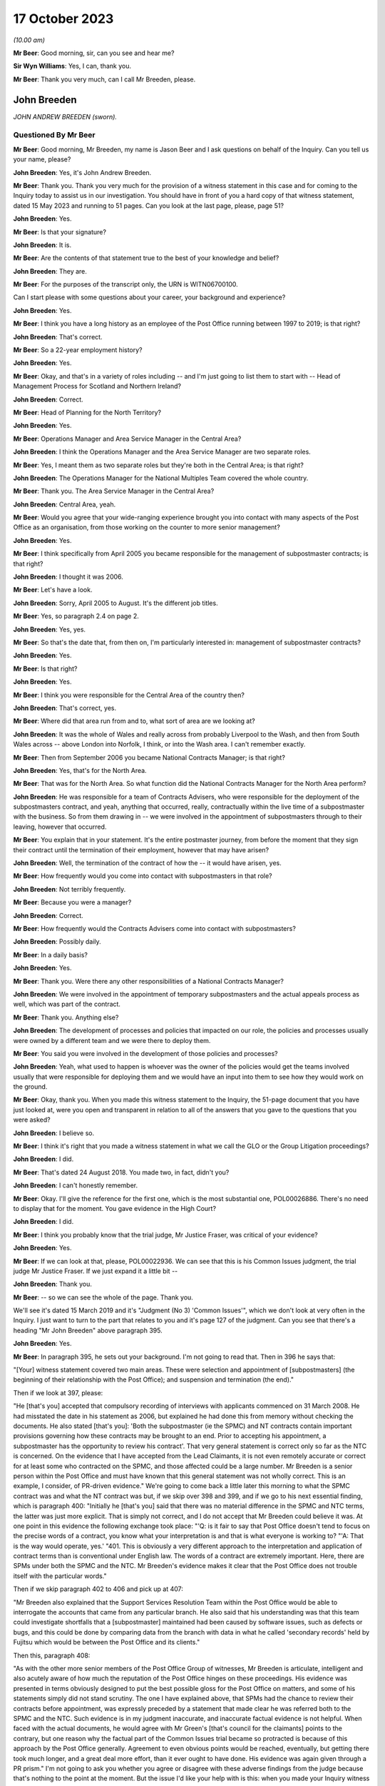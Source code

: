 .. raw:: html

   <a id="hearing-link" href="https://www.postofficehorizoninquiry.org.uk/hearings/phase-4-17-october-2023">Official hearing page</a>

17 October 2023
===============

.. raw:: html

   <div id="hearing-meta">
   <iframe width="200" height="113" src="https://www.youtube-nocookie.com/embed/RqnJ3acdyU8?rel=0&modestbranding=1" title="John Breeden - Day 77 AM (17 October 2023) - Post Office Horizon IT Inquiry" frameborder="0" allow="picture-in-picture; web-share" allowfullscreen></iframe>
   <iframe width="200" height="113" src="https://www.youtube-nocookie.com/embed/WRmFALEni_Y?rel=0&modestbranding=1" title="John Breeden - Day 77 PM (17 October 2023) - Post Office Horizon IT Inquiry" frameborder="0" allow="picture-in-picture; web-share" allowfullscreen></iframe>
   </div>

*(10.00 am)*

**Mr Beer**: Good morning, sir, can you see and hear me?

**Sir Wyn Williams**: Yes, I can, thank you.

**Mr Beer**: Thank you very much, can I call Mr Breeden, please.

John Breeden
------------

*JOHN ANDREW BREEDEN (sworn).*

Questioned By Mr Beer
^^^^^^^^^^^^^^^^^^^^^

**Mr Beer**: Good morning, Mr Breeden, my name is Jason Beer and I ask questions on behalf of the Inquiry. Can you tell us your name, please?

**John Breeden**: Yes, it's John Andrew Breeden.

**Mr Beer**: Thank you. Thank you very much for the provision of a witness statement in this case and for coming to the Inquiry today to assist us in our investigation. You should have in front of you a hard copy of that witness statement, dated 15 May 2023 and running to 51 pages. Can you look at the last page, please, page 51?

**John Breeden**: Yes.

**Mr Beer**: Is that your signature?

**John Breeden**: It is.

**Mr Beer**: Are the contents of that statement true to the best of your knowledge and belief?

**John Breeden**: They are.

**Mr Beer**: For the purposes of the transcript only, the URN is WITN06700100.

Can I start please with some questions about your career, your background and experience?

**John Breeden**: Yes.

**Mr Beer**: I think you have a long history as an employee of the Post Office running between 1997 to 2019; is that right?

**John Breeden**: That's correct.

**Mr Beer**: So a 22-year employment history?

**John Breeden**: Yes.

**Mr Beer**: Okay, and that's in a variety of roles including -- and I'm just going to list them to start with -- Head of Management Process for Scotland and Northern Ireland?

**John Breeden**: Correct.

**Mr Beer**: Head of Planning for the North Territory?

**John Breeden**: Yes.

**Mr Beer**: Operations Manager and Area Service Manager in the Central Area?

**John Breeden**: I think the Operations Manager and the Area Service Manager are two separate roles.

**Mr Beer**: Yes, I meant them as two separate roles but they're both in the Central Area; is that right?

**John Breeden**: The Operations Manager for the National Multiples Team covered the whole country.

**Mr Beer**: Thank you. The Area Service Manager in the Central Area?

**John Breeden**: Central Area, yeah.

**Mr Beer**: Would you agree that your wide-ranging experience brought you into contact with many aspects of the Post Office as an organisation, from those working on the counter to more senior management?

**John Breeden**: Yes.

**Mr Beer**: I think specifically from April 2005 you became responsible for the management of subpostmaster contracts; is that right?

**John Breeden**: I thought it was 2006.

**Mr Beer**: Let's have a look.

**John Breeden**: Sorry, April 2005 to August. It's the different job titles.

**Mr Beer**: Yes, so paragraph 2.4 on page 2.

**John Breeden**: Yes, yes.

**Mr Beer**: So that's the date that, from then on, I'm particularly interested in: management of subpostmaster contracts?

**John Breeden**: Yes.

**Mr Beer**: Is that right?

**John Breeden**: Yes.

**Mr Beer**: I think you were responsible for the Central Area of the country then?

**John Breeden**: That's correct, yes.

**Mr Beer**: Where did that area run from and to, what sort of area are we looking at?

**John Breeden**: It was the whole of Wales and really across from probably Liverpool to the Wash, and then from South Wales across -- above London into Norfolk, I think, or into the Wash area. I can't remember exactly.

**Mr Beer**: Then from September 2006 you became National Contracts Manager; is that right?

**John Breeden**: Yes, that's for the North Area.

**Mr Beer**: That was for the North Area. So what function did the National Contracts Manager for the North Area perform?

**John Breeden**: He was responsible for a team of Contracts Advisers, who were responsible for the deployment of the subpostmasters contract, and yeah, anything that occurred, really, contractually within the live time of a subpostmaster with the business. So from them drawing in -- we were involved in the appointment of subpostmasters through to their leaving, however that occurred.

**Mr Beer**: You explain that in your statement. It's the entire postmaster journey, from before the moment that they sign their contract until the termination of their employment, however that may have arisen?

**John Breeden**: Well, the termination of the contract of how the -- it would have arisen, yes.

**Mr Beer**: How frequently would you come into contact with subpostmasters in that role?

**John Breeden**: Not terribly frequently.

**Mr Beer**: Because you were a manager?

**John Breeden**: Correct.

**Mr Beer**: How frequently would the Contracts Advisers come into contact with subpostmasters?

**John Breeden**: Possibly daily.

**Mr Beer**: In a daily basis?

**John Breeden**: Yes.

**Mr Beer**: Thank you. Were there any other responsibilities of a National Contracts Manager?

**John Breeden**: We were involved in the appointment of temporary subpostmasters and the actual appeals process as well, which was part of the contract.

**Mr Beer**: Thank you. Anything else?

**John Breeden**: The development of processes and policies that impacted on our role, the policies and processes usually were owned by a different team and we were there to deploy them.

**Mr Beer**: You said you were involved in the development of those policies and processes?

**John Breeden**: Yeah, what used to happen is whoever was the owner of the policies would get the teams involved usually that were responsible for deploying them and we would have an input into them to see how they would work on the ground.

**Mr Beer**: Okay, thank you. When you made this witness statement to the Inquiry, the 51-page document that you have just looked at, were you open and transparent in relation to all of the answers that you gave to the questions that you were asked?

**John Breeden**: I believe so.

**Mr Beer**: I think it's right that you made a witness statement in what we call the GLO or the Group Litigation proceedings?

**John Breeden**: I did.

**Mr Beer**: That's dated 24 August 2018. You made two, in fact, didn't you?

**John Breeden**: I can't honestly remember.

**Mr Beer**: Okay. I'll give the reference for the first one, which is the most substantial one, POL00026886. There's no need to display that for the moment. You gave evidence in the High Court?

**John Breeden**: I did.

**Mr Beer**: I think you probably know that the trial judge, Mr Justice Fraser, was critical of your evidence?

**John Breeden**: Yes.

**Mr Beer**: If we can look at that, please, POL00022936. We can see that this is his Common Issues judgment, the trial judge Mr Justice Fraser. If we just expand it a little bit --

**John Breeden**: Thank you.

**Mr Beer**: -- so we can see the whole of the page. Thank you.

We'll see it's dated 15 March 2019 and it's "Judgment (No 3) 'Common Issues'", which we don't look at very often in the Inquiry. I just want to turn to the part that relates to you and it's page 127 of the judgment. Can you see that there's a heading "Mr John Breeden" above paragraph 395.

**John Breeden**: Yes.

**Mr Beer**: In paragraph 395, he sets out your background. I'm not going to read that. Then in 396 he says that:

"[Your] witness statement covered two main areas. These were selection and appointment of [subpostmasters] (the beginning of their relationship with the Post Office); and suspension and termination (the end)."

Then if we look at 397, please:

"He [that's you] accepted that compulsory recording of interviews with applicants commenced on 31 March 2008. He had misstated the date in his statement as 2006, but explained he had done this from memory without checking the documents. He also stated [that's you]: 'Both the subpostmaster (ie the SPMC) and NT contracts contain important provisions governing how these contracts may be brought to an end. Prior to accepting his appointment, a subpostmaster has the opportunity to review his contract'. That very general statement is correct only so far as the NTC is concerned. On the evidence that I have accepted from the Lead Claimants, it is not even remotely accurate or correct for at least some who contracted on the SPMC, and those affected could be a large number. Mr Breeden is a senior person within the Post Office and must have known that this general statement was not wholly correct. This is an example, I consider, of PR-driven evidence." We're going to come back a little later this morning to what the SPMC contract was and what the NT contract was but, if we skip over 398 and 399, and if we go to his next essential finding, which is paragraph 400: "Initially he [that's you] said that there was no material difference in the SPMC and NTC terms, the latter was just more explicit. That is simply not correct, and I do not accept that Mr Breeden could believe it was. At one point in this evidence the following exchange took place: "'Q: is it fair to say that Post Office doesn't tend to focus on the precise words of a contract, you know what your interpretation is and that is what everyone is working to? "'A: That is the way would operate, yes.' "401. This is obviously a very different approach to the interpretation and application of contract terms than is conventional under English law. The words of a contract are extremely important. Here, there are SPMs under both the SPMC and the NTC. Mr Breeden's evidence makes it clear that the Post Office does not trouble itself with the particular words."

Then if we skip paragraph 402 to 406 and pick up at 407:

"Mr Breeden also explained that the Support Services Resolution Team within the Post Office would be able to interrogate the accounts that came from any particular branch. He also said that his understanding was that this team could investigate shortfalls that a [subpostmaster] maintained had been caused by software issues, such as defects or bugs, and this could be done by comparing data from the branch with data in what he called 'secondary records' held by Fujitsu which would be between the Post Office and its clients."

Then this, paragraph 408:

"As with the other more senior members of the Post Office Group of witnesses, Mr Breeden is articulate, intelligent and also acutely aware of how much the reputation of the Post Office hinges on these proceedings. His evidence was presented in terms obviously designed to put the best possible gloss for the Post Office on matters, and some of his statements simply did not stand scrutiny. The one I have explained above, that SPMs had the chance to review their contracts before appointment, was expressly preceded by a statement that made clear he was referred both to the SPMC and the NTC. Such evidence is in my judgment inaccurate, and inaccurate factual evidence is not helpful. When faced with the actual documents, he would agree with Mr Green's [that's council for the claimants] points to the contrary, but one reason why the factual part of the Common Issues trial became so protracted is because of this approach by the Post Office generally. Agreement to even obvious points would be reached, eventually, but getting there took much longer, and a great deal more effort, than it ever ought to have done. His evidence was again given through a PR prism." I'm not going to ask you whether you agree or disagree with these adverse findings from the judge because that's nothing to the point at the moment. But the issue I'd like your help with is this: when you made your Inquiry witness statement, did you bear in mind these findings of the judge, that you had given evidence by putting the best possible gloss on matters for the Post Office and that you had given evidence, as he put it, "through a public relations prism"?

**John Breeden**: Well, what, making my current statement?

**Mr Beer**: Yes.

**John Breeden**: No.

**Mr Beer**: Why not?

**John Breeden**: I didn't feel that was something I wanted to take into account. I have read this document, I read this document after the hearing the judge produced, read it, accepted what he said, because that was the only thing I could do. But I didn't take -- I didn't think of a PR prism or whatever the last comment was that this statement should be presented through that.

**Mr Beer**: So have you tried in your current Inquiry witness statement, the 51-page statement, to be open and transparent and give an unvarnished account in relation to all matters?

**John Breeden**: I have tried to be as accurate as I possibly can, taking into account that it is a number of years since I worked for Post Office Limited, and didn't take these comments into account. So, yes.

**Mr Beer**: Accuracy is one thing. I'm asking about openness and transparency. Have you tried to give an unvarnished account?

**John Breeden**: I've tried to be as open as I possibly can.

**Mr Beer**: Can we look, please, at POL00006671. Thank you. If we just expand the top part. You can see that this is printed on Womble Bond Dickinson paper and it's described as "Personal attendance", ie an attendance note, on you, of 19 January 2018. It's with -- you can see the name Lucy Bremner in those second set of tramlines and another lady called Victoria Brooks; can you see that?

**John Breeden**: Yes.

**Mr Beer**: Do you remember attending the London offices of Womble Bond Dickinson --

**John Breeden**: Yes.

**Mr Beer**: -- at the beginning of that year, for the purposes of, I think, giving what they described as a proof of evidence, so a pre-witness statement document, eventually for the purposes of giving a witness statement in the Group Litigation?

**John Breeden**: I remember attending. I couldn't tell you exactly the date or when it was.

**Mr Beer**: You'll see that it isn't, in fact, an attendance note as lawyers would understand it, it's a record of a typed up version of a recording of your meeting. Do you remember the recording was recorded?

**John Breeden**: Yes.

**Mr Beer**: If we just scroll down please, just stop there. The paragraph beginning "You are the most organised person we have met", and just above that you can see there's some introductory exchanges between you and Ms Brooks, and in the passage that's highlighted it says:

"You are the most organised person we have met because so far we will support and humour them so that is quite good to see that you have so sorry I did not give you a minute to sort yourself out but we have got wifi and everything that you can connect to if you want. So as you know the meeting is being recorded."

Yes?

**John Breeden**: Yes.

**Mr Beer**: So I think that's a typed up recording of her saying this meeting is recorded. This is, indeed, a very long document. It's 64 pages of single spaced recording of everything that everyone said in the meeting. She continues:

"The purpose of the meeting is to obtain a proof of evidence from you. That is really just a document that records what you say to us today. We want to know all of the good and all of the bad because we want to know about any weaknesses in Post Office's case as well as any good points so that we can advise them properly on what their position is. So I will be asking you what you think the weakness was in this if any that sort of question."

You say:

"And can that come back and haunt me at a later date?"

She answers your question about being haunted:

"It is only an internal document so that is the difference between a proof of evidence and a witness statement. It is just for us to use internally. So what we will do is what you say if it does not come out in a logical way then we may reorganise it so it is all done by topic but we will not be changing it or removing anything. With a witness statement we might remove things that we did not want to say or polish it or you know probe a bit further and that is a document that will be shared with the other side so because this one is just internal it should not come back to haunt you."

In the light of those exchanges there, that the lawyer was telling you that they wanted to know all of the good and all of the bad, that they wanted to know about any weaknesses in the Post Office's case and you receiving reassurance that what you said couldn't come back to haunt you at a later stage, did you feel able to speak freely and openly in this interview with Womble Bond Dickinson?

**John Breeden**: From the best of my recollection, yes.

**Mr Beer**: Did you feel able to speak openly to these two Womble Bond Dickinson solicitors because you believed that what you said would not come out in the future?

**John Breeden**: I just tried to be as honest as I could at the time.

**Mr Beer**: Was that because you thought that this was, at least initially, being said behind closed doors?

**John Breeden**: I thought that, yes.

**Mr Beer**: I'm going to take you to some passages in what you say here and I hope that it isn't too haunting for you. Can we look, please, at page 59. It'll come up on the screen, please.

**John Breeden**: Okay.

**Mr Beer**: We can pick it up third paragraph. You say:

"But it is exceptionally frustrating at the moment massively frustrating and I would think I do not even know how many people know this is going on because we only tell good news. We do not tell bad news that is the impression we get."

**John Breeden**: Yeah.

**Mr Beer**: At this date, the beginning of January 2018, was it the case that the Post Office only told good news?

**John Breeden**: I'm trying to think of the context in which that comment was actually made.

**Mr Beer**: If you want to look back at the bottom of page 58, if we go back a page, please, and scroll down to the bottom half of the page, and maybe if you just read to yourself the bottom three paragraphs.

Yes, then over the page, please.

**John Breeden**: Sorry could you just repeat your question to me?

**Mr Beer**: Yes, was it the case in January 2018, the beginning of January 2018, when you were speaking here, that the Post Office only told good news?

**John Breeden**: I think there was a -- my view and recollection from now is, yes, there was a -- there was more emphasis put on the good and not on the things that perhaps weren't as good.

**Mr Beer**: You say here "We do not tell bad news". For how long had that been the position?

**John Breeden**: For quite a number of years, I think.

**Mr Beer**: When you say there "we only tell good news we do not tell bad news", what kind of issues were you referring to? Who was the "telling" to, to the subpostmaster community or to the public or both?

**John Breeden**: Or perhaps even internally. I'm struggling to recollect the sort of context of that particular comment. But --

**Mr Beer**: The context was the previous page?

**John Breeden**: Yeah -- where we don't tell bad news.

**Mr Beer**: Yes.

**John Breeden**: I think there was a desire to, yes, publicise good news and not perhaps be as balanced in the -- both internally and externally.

**Mr Beer**: Was that a new thing, come the beginning of 2018, or had it persisted for some time?

**John Breeden**: In my view, that had been going on for a while.

**Mr Beer**: By "a while" how long do you mean?

**John Breeden**: A number of years. I mean to say the only real sort of example that springs to mind that I can share with you is that, when sort of issues started arising with Horizon and different events were happening externally, my recollection is that we would get some sort of communication internally about how robust the system was, how many transactions it did, and there was almost a sort of, you know -- the system is accurate and 100 per cent right, which is, you know, what I believed at the time because I had no other grounds to doubt it.

**Mr Beer**: Just stopping there, that's not focusing, from your perspective, on the good news and not telling the bad news. That's just telling the only news --

**John Breeden**: Right.

**Mr Beer**: -- that Horizon is accurate, if that's all you knew, isn't it? This tends to speak to the suppression of bad news stories, doesn't it?

**John Breeden**: Well, I guess a lot of the work that I was involved in was not good news, you know, dealing with sort of contractual matters wasn't something that was a good news story. So the Post Office would never sort of say how many sort of issues there'd been or how many suspensions there'd been, I don't think.

**Mr Beer**: So this that we read here includes, in your view, issues relating to the operation of the Horizon system?

**John Breeden**: I'm thinking it could do. I mean to say, in looking at the sort of previous paragraphs, the line looks as if it was also about the sort of viability of the sort of branches, because they talked about -- can we just go back?

**Mr Beer**: Yes, back to page 58, please, and just look at the bottom. The bad things that I noticed in the previous paragraphs were three paragraphs from the bottom:

"I think the only thing you need to just add into all of that is the complexity and I think when we explain to a new subpostmaster during the NT sort of stuff none of them knew what they were getting involved in from a complexity point of view."

**John Breeden**: Yeah, and I think I'm trying to make the point that, you know, for the level of complexity in running a Post Office was not straight -- was not low and, if you take, sort of like, the local model, which was included within the retail counter, there was an expectation that staff would move between the retail and the Post Office Counter and I think that was, at times, unrealistic. But that wasn't something that you would do a -- be promoting when you were trying to encourage people to take the model on.

**Mr Beer**: At this time, by January 2018, had you formed the view that the Post Office as an organisation was focused on its brand image, rather than doing the right thing by subpostmasters?

**John Breeden**: I think the Post Office was always focused on its brand image because it had a very, very strong brand. That was part of the reason I joined the Post Office many years ago.

**Mr Beer**: There was a second part to my question, namely at the expense of or over and above doing the right thing by subpostmasters?

**John Breeden**: I think perhaps knowing what I know now, yes, that might be a true statement.

**Mr Beer**: Where did that culture come from, in your view?

**John Breeden**: I think it was just -- was just part of the DNA of the business.

**Mr Beer**: Who was responsible for establishing the DNA of the business?

**John Breeden**: In my view, it came from the top.

**Mr Beer**: Thank you. That can come down.

Can I turn to the first issue, then the appointment of subpostmasters and contractual issues.

**John Breeden**: Yeah.

**Mr Beer**: You deal with that in your witness statement --

**John Breeden**: Yes.

**Mr Beer**: -- at paragraphs 13 to 36. If we just turn those up, please, that's page 5 of the witness statement, WITN06700100 -- page 5, please, scroll down.

There's a whole subchapter of your statement here, "Appointment of Subpostmasters", and if we just scroll on, paragraph 13 over the page, all through 15, over the page, 17, over the page, and then over the page again, and again, and again, and again, and again, and again, right up to page 16.

Then at paragraph 37, we can just see it at the foot of the page there, you turn to deal with the "Contractual Liability of Subpostmasters for Shortfalls".

**John Breeden**: Yes.

**Mr Beer**: That's on pages 16, 17 and 18, if we just scroll through and see those. So they're the two topics that you're addressing here: appointment of subpostmasters; and then contractual issues, what's in their contract. You do not say in any of those paragraphs, in any of those 13 pages, nor anywhere else in the 51-page witness statement, anything about the inherent unfairness and undue risks for subpostmasters in their contracts, do you?

**John Breeden**: No.

**Mr Beer**: Can we look, please, at POL00006671. It's the recording of the attendance at Womble Bond Dickinson again, and can we go to page 38, please. Top of the page:

"You know and some sort of spotty little oink [sic] like me coming in working four hours a night and he knows it is just sort of to keep the grant going and stuff like that but he could lose me money that I am liable for. There are a lot of tensions in my head, you know."

The solicitor says:

"Yeah there is that is really interesting actually."

You say:

"I wouldn't do it. Having said I will say I wouldn't [I think that next word should be 'sign'] I wouldn't [sign] one of my contracts because I think there is too much weighted against you. You are on the hook to do everything. But that doesn't absolve people from you know, staying there and say the contract is unfair. You should have read it before you signed it you know. I think I would be very cautious about it."

Do you agree with me that that should read "I wouldn't sign one of my contracts", rather than "sell"?

**John Breeden**: I think it's more likely to say "sign", yes.

**Mr Beer**: Yes. Why wouldn't you sign a Post Office contract?

**John Breeden**: Because I just thought the terms of them weren't something I personally would want to get into.

**Mr Beer**: Because they were unfair?

**John Breeden**: Because I thought they were not something I would want to get into.

**Mr Beer**: Because you thought they were unfair?

**John Breeden**: From my --

**Mr Beer**: Well --

**John Breeden**: From my perspective, I wouldn't have signed it because I just thought they were weighted against the subpostmaster.

**Mr Beer**: Why was there too much weighted against the subpostmaster?

**John Breeden**: It just felt to me that there was a lot of clauses in there that were things that could -- you know, you could lose your contract for and there wasn't a great deal that -- going for the -- that :abbr:`POL (Post Office Limited)` were doing.

**Mr Beer**: I missed that last answer. There wasn't a good deal going for --

**John Breeden**: There wasn't a great deal coming from Post Office Limited. So the obligations were all on the subpostmaster.

**Mr Beer**: Was that a commonly held view amongst senior managers of your level?

**John Breeden**: I really don't know. That was my view.

**Mr Beer**: You were responsible for the team or a team that asked subpostmasters to sign these contracts?

**John Breeden**: Yes.

**Mr Beer**: Was the view that you held one that was commonly understood amongst senior managers in the Post Office, namely that there was an imbalance of obligations that the contract was weighted against subpostmasters?

**John Breeden**: I honestly don't know. I can only tell you what my view was at the time.

**Mr Beer**: If we go to page 58, please. Just to confirm that the words you spoke earlier on page 38 had the meaning that I thought that they did, just at the foot of the page there:

"It does not grab the hearts and the minds of people. Mostly people walking down the street does it."

The solicitor says:

"It is very interesting to hear your views on that."

Then the next answer, you say:

"And like I say I would not sign a contract."

Yes?

**John Breeden**: Yes.

**Mr Beer**: Was that a view that you held from at least 2005, April 2005, onwards?

**John Breeden**: No, I think that's a view that I -- probably came with more time passing, in the latter part of my career with the Post Office.

**Mr Beer**: But, even though you held that view, you were responsible for years and years for a team that enabled subpostmasters to sign these contracts and then enforced them against subpostmasters?

**John Breeden**: Yeah, I think the sort of turning point was the contracts related to Network Transformation.

**Mr Beer**: Is that 2011?

**John Breeden**: Yeah, I think that's when the programme started. But the contracts did evolve, because they started with pilot contracts and then there was a number of iterations. There were many contracts.

**Mr Beer**: You've been quite forthright and open in this interview with the solicitors here --

**John Breeden**: Yeah.

**Mr Beer**: -- saying, "I've got national responsibilities for contracts with subpostmasters, I wouldn't sign one". Why didn't you tell us that in your witness statement?

**John Breeden**: I don't know.

**Mr Beer**: I asked you at the beginning a couple of times whether you were open and transparent --

**John Breeden**: Yes, yes.

**Mr Beer**: -- in making your witness statement and you said yes, you tried to be?

**John Breeden**: I don't recall anything in the Rule 9 letter that perhaps would have elicited that sort of comment. I might be wrong.

**Mr Beer**: Despite speaking for 16 pages about the terms and conditions of postmaster contracts, you didn't think it was relevant to say "I held down a job for a number of years at a national level and I formed the view that the contracts we were asking the subpostmasters to sign were inherently unfair". Did we need to ask you the question: did you think the contracts were fair or not, Mr Breeden?

**John Breeden**: Yes, perhaps. I mean to say, I don't know.

**Mr Beer**: Can we turn to page 5 of this document, please. Just forgive me a moment. In the middle paragraph the one starting "Firstly I am probably not terribly attractive", which is presently at the foot of the page here, if we just scroll down a little bit, thank you.

About six lines up from the bottom of that paragraph, a sentence begins -- and it's you speaking, and you say:

"I thought this business always had very good values and morals and stuff like that. I think at the moment some of those are sometimes just tested a little bit further than probably I feel 100% comfortable with. I think there is a point where you know if my personal values and stuff like that did not particularly weigh then I could not work in a place that you know it does not matter how much money they are paying me but where their actions are very diverse to what I believe is the right thing to do that is when I would sort of struggle."

The values and morals to which you refer there, that were being tested further than you felt comfortable with, what were they?

**John Breeden**: That was the likes of openness, trustworthy, honesty.

**Mr Beer**: How were your values and morals being tested by the Post Office?

**John Breeden**: I just thought some of the actions that were being -- were going on at that particular time, and that had no doubt happened earlier, were just starting to push the boundaries on some of these areas.

**Mr Beer**: Which issues were pushing the boundaries of moralities and values?

**John Breeden**: Well, I think the way -- well, as you know, I had issues with the contract --

**Mr Beer**: Just stopping there, sorry, this is, again, a reference back to the nature of the subpostmaster contract, in part?

**John Breeden**: Well, I would say, you know, if you're -- sorry, I thought you were asking me what things were sort of pushing the -- my concerns.

**Mr Beer**: Yes.

**John Breeden**: I think one of them would have been the subpostmasters contract. I think another one would have been perhaps the sort of Horizon activities that were going on.

**Mr Beer**: Just stopping there, sorry, to break it down. What were you referring to in particular, then, in your mind where the Post Office's values and morals were not in accordance with your own, so far as Horizon was concerned?

**John Breeden**: Well, I mean to say, you know, we were constantly being told that Horizon was okay, it was fit for purpose and what it did was the right thing, which, you know, is clearly not the case --

**Mr Beer**: You didn't know that by then?

**John Breeden**: No, I didn't know that by then but I guess it sort of just -- you just start wondering, don't you, what's going on?

**Mr Beer**: This seems to have something different in mind. This seems to, if I may say, be a statement that you realised, if it referred to Horizon, that you weren't being told the whole truth or that the truth wasn't being told publicly?

**John Breeden**: I mean to say, I can't recall exactly what that was relating to but I just felt that, at that time, that some of the things that were going on were -- I was struggling with.

**Mr Beer**: Can you try and help us a little more, please, because, on the account you've given in your witness statement, you believed, right up until after the Horizon Issues judgment in 2019, that Horizon had integrity and there were no material bugs, errors and defects?

**John Breeden**: Mm-hm.

**Mr Beer**: If this, in part, refers to Horizon and you're speaking here in January 2018, what was in your mind?

**John Breeden**: Well, at that point in 2018, Horizon, in my mind, was accurate but I think what's going on in your head is there's -- there must be something going on that we've perhaps not been told about. I don't know. Perhaps I was just over thinking it at the time but I just -- because my job so reliant on that piece of equipment being accurate and, you know, from that point of view, you start thinking the what-ifs, I suppose, without any grounds to think them on, but perhaps that's the way I was thinking there.

**Mr Beer**: Mr Breeden, this is referring to reality here. You say that there are things that test you further than you feel comfortable with.

**John Breeden**: Yeah.

**Mr Beer**: You're referring there to something that actually happened --

**John Breeden**: Yeah.

**Mr Beer**: -- not imagining meaning things --

**John Breeden**: No.

**Mr Beer**: -- not over thinking things.

**John Breeden**: No.

**Mr Beer**: What were the things that were happening that tested your values and morals more than you felt comfortable with?

**John Breeden**: Well, the only other thing that -- because, you know, to clarify, I did not know there was any issues with Horizon at that point. It would be the rollout of different programmes that were going on in the business because I think, at that stage, we'd be coming to the end of the change programme and how that was perhaps being completed, because they were clearly the harder parts of the programme to complete, the tail end.

**Mr Beer**: In what way did the rollout of different programmes test your values and morals --

**John Breeden**: Well --

**Mr Beer**: -- more than you felt comfortable with?

**John Breeden**: I think at times we were, as a team, put under a bit of pressure to make appointments, to allow individual branches to be resolved and converted under the programme.

**Mr Beer**: So we should read this part of this paragraph as referring to three things: firstly, the unfair postmaster contract; secondly, Horizon; and, thirdly, the rolling out of new programmes?

**John Breeden**: Yes, but, like I say, at that point, I didn't know there was any problem with Horizon.

**Mr Beer**: We're going to come back to knowledge of problems with Horizon a little later today. Can I turn to a new topic. That can come down, please.

At page 30 of your witness statement, please, at paragraph 92. You say:

"In all the roles I had from 2006 I was responsible for deploying the processes related to suspensions, terminations ... The preparation of the policies and processes to be followed was undertaken by a Policy Team, usually with input from those who deployed the policies and processes."

So that's similar to what you said earlier today?

**John Breeden**: Yeah.

**Mr Beer**: Do I understand from this that you had, and your team had, a role in the development and then signing-off of policies concerning suspensions, terminations and the appeals processes?

**John Breeden**: We had a role in the development. We had input into the development but the sign-off was undertaken by whoever owned the policy.

**Mr Beer**: I see, but then you had a role in implementing them, ie carrying them into effect?

**John Breeden**: Yes.

**Mr Beer**: Now, we've heard evidence that there were two different types of contracts between the Post Office, on the one hand, and subpostmasters, on the other. The first was the subpostmaster contract, the SPMC, yes?

**John Breeden**: (The witness nodded)

**Mr Beer**: Which was modified in 2006 and became known as the Modified SPMC, correct?

**John Breeden**: Well, I think there was a modification -- there were two separate contracts but you could still be appointed on the first one you mentioned after 2006.

**Mr Beer**: Then the second species of contract was the Network Transformation Contract, the NTC?

**John Breeden**: Yeah.

**Mr Beer**: That became used after the Network Transformation Programme, the NTP, was initiated in 2011; does that sound right?

**John Breeden**: Yeah, there was -- after 2011, there was still -- I think when the programme started there wasn't sufficient funding to transform the whole estate, it was only about half of it. So there was still offices that would continue on the -- what I would call the traditional subpostmaster contract.

**Mr Beer**: So the SPMC was issued, would this be right, between the years 1994 and 2011, in the modified form after 2006, but new contracts were issued as the Network Transformation contract after 2011?

**John Breeden**: I don't think that is correct, no.

**Mr Beer**: Can you tell me then what you think is correct?

**John Breeden**: What I believe is correct is the SPSMR, subpostmaster contract, was available from the date in the 1990s --

**Mr Beer**: '94 --

**John Breeden**: -- that you mentioned but that could still be issued into beyond 2011 because there was still branches that weren't suitable, for want of a better word, to go onto the Network Transformation Programme. So, if there was any change in those offices, they would continue. What used to happen, just not to digress, but is that when a vacancy arose in the network, the Network Transformation Programme would model that to see what type of branch, whether it would be one under the Network Transformation Programme or not or whether it would retain initially as a traditional contract.

The modified contract -- I'm struggling to remember this but was not used wide scale across the network. There was -- I can't remember how many there were but they were issued in, I think, more specific situations, perhaps where there'd been a Crown Office that had converted.

**Mr Beer**: I understand. Let's look at a couple of species or versions of the contract. Can we start, please, with POL00000246. If we just go to page 3 please, and scroll down. We can see a list of amendments. The last one is 2006, and we can see the date of the document at the bottom right -- bottom left, July 2006; can you see that?

**John Breeden**: Yes, yes.

**Mr Beer**: If we can go to page 71, please. It's paragraph 12, this is within section 8 of the contract under the heading "Losses".

**John Breeden**: Yes.

**Mr Beer**: "The subpostmaster is responsible for all losses caused through his own negligence, carelessness or error, and also for losses of all kinds caused by his Assistants. Deficiencies due to such losses must be made good without delay."

**John Breeden**: Yes.

**Mr Beer**: "13. The financial responsibility of the subpostmaster does not cease when he relinquishes his appointment and he will be required to make good any losses incurred during his term of office which may subsequently come to light."

Is this, the provision in paragraph 12, amongst those which you considered to be unfair and, therefore, you personally wouldn't have signed it?

**John Breeden**: I personally wouldn't sign that, no.

**Mr Beer**: Was that because the contractual provision was a slanted foundation stone for establishing liability against a subpostmaster?

**John Breeden**: I'm not sure what you're saying there.

**Mr Beer**: You tell us then why you would include this as amongst the clauses in the contract that you would regard as unfair and therefore not sign?

**John Breeden**: It just felt to me personally it was very wide reaching.

**Mr Beer**: Why was it wide reaching?

**John Breeden**: Because of the fact that it -- the terms "negligence, carelessness or error".

**Mr Beer**: I'm sorry?

**John Breeden**: Because of the way the first sentence is worded. You know, "thorough negligence, carelessness or error".

**Mr Beer**: What about the sentence or the part of the sentence which fixes the subpostmaster for all losses of all kinds caused by their assistants, whether they're responsible for or caused by negligence, carelessness or error?

**John Breeden**: Mm. It just seems a very catch-all sort of statement that I wouldn't have felt comfortable with.

**Mr Beer**: Was it your view that, nonetheless, subpostmasters wouldn't have contractual liability for shortfalls if they were caused by bugs, errors and defects in the Horizon system not being their negligence, carelessness or error?

**John Breeden**: Well, if it's caused by not negligence, carelessness or error, I suspect it wouldn't be, no.

**Mr Beer**: Can I look then at what subpostmasters were told when the Post Office sought to recover money from them, when it was sending letters before claim to them and when it was considering suspending them and bringing proceedings against them. I just want to look at three example letters if I may. Can we start with LCAS0001117. You'll see this is a letter to Mr Lee Castleton, dated 18 August 2004.

**John Breeden**: Mm-hm.

**Mr Beer**: It's in respect of his branch, the Marine Drive Post Office and, if we scroll down to the bottom, we can see who it's sent by.

**John Breeden**: Yes.

**Mr Beer**: An "Agents Debt" -- is that team 3 -- "Former Subpostmasters Accounts"?

**John Breeden**: Yeah, I would imagine that's team 3.

**Mr Beer**: In Chesterfield?

**John Breeden**: Yes.

**Mr Beer**: Then just scroll back up to look at the terms of the letter:

"I am writing to you in respect of number of errors that have come to light in the accounts ...

"The sum of Â£27,000 is due to Post Office ...

"I have attached a copy of our statement of errors ..."

Then this:

"Since you are contractually obliged to make good any losses incurred during your term of office for up to six years ... it would be appreciated if you could afford a cheque, made payable to Post Office, for the amount to the address below within 21 days ..."

Can we look, please, at POL00004671. We can see this is a letter dated 2010, March 2010, in the top right. It's a reminder letter to Pamela Stubbs at an office in Wokingham. Then at the foot of the page, please, "Current Agents' Debt Team Leader", this was sent buy. If we scroll up, please:

"Dear Mrs ... Stubbs

"I am writing to you in respect of the recovery of outstanding debts in the accounts ... According to our records the sum of [Â£17,000-odd] is overdue for payment.

"Since you are contractually obliged to make good any losses incurred during your term of office, please call the debt recovery team on the number quoted to so this will this amount via credit/debit card.

"Alternatively forward a cheque ...

"Failure to meet these repayment terms may lead us to deduct the outstanding debt from your future remuneration ..."

Then, lastly, POL00044903. A little later in 2010, a letter to Allison Henderson, at the Worstead Post Office branch. Foot of the page please, "Former Agents Debt", a team in Chesterfield. Then up, please:

"I am writing to you in respect of the recovery of deficiencies founding in the accounts at the above Post Office whilst you were subpostmaster.

"The sum of [just under Â£12,000] is due to Post Office to clear the account ...

"Since you are contractually obliged to make good any losses incurred during your term of office", et cetera.

Do you agree this standard form of wording that we've seen in each of the three letters, "you are contractually obliged to make good any losses during your term of office", materially misstates the contractual obligations of a subpostmaster?

**John Breeden**: Misstated?

**Mr Beer**: Yes, it doesn't include the fact that the loss needs to be due to their negligence --

**John Breeden**: It's not using --

**Mr Beer**: -- et cetera --

**John Breeden**: -- yeah, the same terminology as is in the contract.

**Mr Beer**: It therefore misstates the obligation. It says, "You are contractually obliged to make good any losses".

**John Breeden**: Yes.

**Mr Beer**: That's just wrong, isn't it?

**John Breeden**: Yes, if they weren't made through carelessness, error.

**Mr Beer**: That's an important qualification. Even though you regarded it yourself as still unfair, it's not as wide as any losses whatsoever, is it?

**John Breeden**: No.

**Mr Beer**: Would you regard that as just a matter of terminology?

**John Breeden**: I think that is a matter of terminology, yes.

**Mr Beer**: Or would it represent the fact of a belief in senior management at this time that subpostmasters were liable for all losses, irrespective of the cause of them?

**John Breeden**: Yes, I think it would.

**Mr Beer**: Was that a commonly prevailing view: subpostmasters are liable for all losses?

**John Breeden**: I think, as a generalisation, yes.

**Mr Beer**: Is that, therefore, an example of what the judge described as the Post Office not really caring much about what the actual terms of the contract say and instead relying on its own belief as to what it thought the position was?

**John Breeden**: I think that's potentially correct, yes.

**Mr Beer**: How did that come about, that state of mind?

**John Breeden**: I think it was there all the time.

**Mr Beer**: Do you agree that that is poor behaviour by the Post Office, telling subpostmaster that they've got to pay up, under their contract, thousands or tens of thousands of pounds because, under their contract, they're liable to make good any losses when the contract didn't say that at all?

**John Breeden**: With hindsight, yes.

**Mr Beer**: Why does it take hindsight to realise that?

**John Breeden**: I suppose you just get caught in the way things take place in a business, don't you?

**Mr Beer**: So because the culture, the ethos, the morals of the business have developed in a certain way, you don't have regard to the true position according to contractual documents or the law.

**John Breeden**: What, me personally or the Post Office?

**Mr Beer**: Yes, no, the Post Office.

**John Breeden**: Yeah, I think -- well, I think there was a view that if you mentioned the contract, you know, things would happen.

**Mr Beer**: Okay. So the mere mention of the contract --

**John Breeden**: Yeah, I think it's almost used as a little bit, perhaps, of a stick to get things done because I was very conscious that, in my time there, that, particularly when sort of developing stuff, that the appropriate interventions had taken place before something was referred to my team and it was a matter that was a contractual matter, because that wasn't the case in all instances.

**Mr Beer**: Thank you. Can we turn back to your witness statement, please, and look at page 17, paragraph 41. If we can just highlight 41, please, page 17. That's it. You say:

"Where a loss had been incurred and the reason for the loss was known and a compensating error was expected to be issued, losses could be held in the suspense account. The subpostmaster would have to have investigated the loss and know when it occurred, ie a date, and have evidence of the error. Authority to hold the amount in the suspense account would be given by the Agent Debt Team. This facility was only available where there was a known error."

**John Breeden**: Yeah.

**Mr Beer**: Was the suspense account, on your understanding of it, only to be a safe haven for sums which were the product of an error that had already been established, therefore?

**John Breeden**: That was my understanding of suspense, yeah, that you had to have authority to put something into the suspense account.

**Mr Beer**: Authority might be a different issue.

**John Breeden**: Okay.

**Mr Beer**: I'm asking, at the moment, whether the suspense was a place, an account to put sums which were the product of an error that had already been established, ie where the reason was known --

**John Breeden**: Yes.

**Mr Beer**: -- and the postmaster had evidence of the error --

**John Breeden**: Yes.

**Mr Beer**: -- which are the two things you mention here?

**John Breeden**: Yeah.

**Mr Beer**: Is that right?

**John Breeden**: Yes, I think so.

**Mr Beer**: Not to place sums which were in dispute and an investigation was necessary in order to establish the cause of the loss?

**John Breeden**: I think you probably -- if you were disputing something, it could have been put in suspense as well.

**Mr Beer**: Even if the cause of the error was not known and the subpostmaster had no evidence in relation to the cause of the error?

**John Breeden**: I think it would be highly unlikely then.

**Mr Beer**: I'm sorry?

**John Breeden**: I think it would be unlikely.

**Mr Beer**: That he would be allowed or she would be allowed to put it in response?

**John Breeden**: I don't think they would be given authority to do that.

**Mr Beer**: The judge -- and I'm not going to go through his many findings that established this -- held in his Common Issues judgment that it was almost impossible for postmasters fully to investigate the causes of discrepancies or shortfalls in their branches due to their limited access to back office and computing information and data.

How would a subpostmaster establish the reason for the loss and produce evidence of it in those circumstances?

**John Breeden**: Just by looking through the printouts from Horizon.

**Mr Beer**: How would they establish that the cause of a loss was the system and not them either miskeying a sum, their staff miskeying a sum or them or their staff not taking money or stock?

**John Breeden**: I don't know how they would do that.

**Mr Beer**: It's an impossibility, isn't it?

**John Breeden**: I think it is.

**Mr Beer**: On the data that they had available to them, they couldn't do it?

**John Breeden**: I wouldn't have thought so.

**Mr Beer**: Yet, if they wanted to place a sum in suspense, they had to do it?

**John Breeden**: Yes.

**Mr Beer**: Was this another example of unfairness, as you saw it, requiring subpostmasters to undertake the impossible?

**John Breeden**: As you put it like that, it wasn't one that perhaps was at the forefront of my mind at the time but, as you put it like that, yes.

**Mr Beer**: Sir, I wonder whether we could take the morning break now. I was going to propose that we took lunch between 12.30 and 1.30 today, if that's acceptable to you, for a range of reasons and, therefore, that would make the morning break now convenient until 11.25.

**Sir Wyn Williams**: Yes, that's fine.

Could I just ask you, in the first instance, Mr Beer, or Mr Breeden, these provisions that we are now talking about relating to the use of the suspense account, were they written into the contract or were they independent of the contract or subject to some kind of instruction, or what?

**Mr Beer**: Sir, I'm not going to give evidence. Let Mr Breeden answer it and, even if I thought I knew the answer, I would "phone a friend" first to make sure that what I thought was correct.

**Sir Wyn Williams**: It's just something that struck me as you were quite correctly pointing out the difference between the contractual provisions and the letters. It then made me wonder how these provisions about the use of the suspense account were regulated.

If you know the answer, Mr Breeden, would you tell me? If you don't, Mr Beer will "phone a friend".

**John Breeden**: Could I "phone a friend" as well?

**Sir Wyn Williams**: I think at some stage, I'd just like to know the answer, that's all.

**John Breeden**: The suspense account, it wasn't a term in the contract. So I would imagine that it was subject to what I'm going to term as like office instructions --

**Sir Wyn Williams**: Right, I follow.

**John Breeden**: -- and by contact of the sort of expert domain within Post Office Limited. So, you know, if an error had occurred, they would no doubt ring Chesterfield or, if they had in issue, and that's where it would probably get advice from.

**Sir Wyn Williams**: All right. Thank you.

**Mr Beer**: Sir, I should say that accords with my initial view, before seeking confirmation of it, that, in the iterations of the contract we've got, the operation of the suspense account is not a term of the contract. We've got over a dozen, I think, policies and instructions that address the operation of the suspense account --

**Sir Wyn Williams**: Yes.

**Mr Beer**: -- and we can look at those and maybe summarise those for you in due course.

**Sir Wyn Williams**: Thank you very much.

Do you need an extra few minutes now, as a result of my intervention?

**Mr Beer**: 11.30, please, sir.

**Sir Wyn Williams**: That's fine.

**Mr Beer**: Thank you.

*(11.13 am)*

*(A short break)*

*(11.30 am)*

**Mr Beer**: Good morning, sir, can you see and hear me?

**Sir Wyn Williams**: Yes, I can, thank you.

**Mr Beer**: Thank you very much. Mr Breeden, can we continue by looking at a real-world example of some of the issues we have just been speaking about by looking at POL00021163. This is an email thread from 2009 involving you, and I should read it all. It will take a little while to run through it, just so you've got complete context before I ask you some questions about it.

Can we go to page 5, please, and look at the foot of the page, please. If we just scroll down a little bit further, we'll see who Karen was -- just onto page 6 -- a Contract Manager, North Central. Was that somebody you had responsibility for in 2009?

**John Breeden**: Yes.

**Mr Beer**: Yes, thank you. So if we scroll back up, please, to the bottom of page 4, we can see the chain starts with her email to Gary Blackburn. We'll find out in a moment that he was part of the service delivery branch and his job title was "Live Service and Business Continuity Manager", Mr Blackburn. What would a Live Service and Business Continuity Manager do, can you recall?

**John Breeden**: I couldn't honestly hazard a guess.

**Mr Beer**: Right, okay. Karen Arnold says:

"Gary.

"Further to our conversation last week regarding the losses at Hogsthorpe ..."

You can see the subject title of the email is "Hogsthorpe" and then there's a FAD code, yes?

**John Breeden**: Yes.

**Mr Beer**: "... the [subpostmaster], David Hedges (who likes to be known as Tom) has contacted the NBSC to establish what the BAU ..."

"Business as usual", I think that means?

**John Breeden**: Yes.

**Mr Beer**: "... BAU/correct process is for suspending a session of Smartpost. Tom tells me that the NBSC said it was okay to use either of the methods he describes, as a reminder I have copied information below in respect of what he described to me last week."

Over the page. Again, there's the cut-in passage which Tom, Mr Hedges, had described.

"Tom said that he does a lot of postage and customers come in and leave their items of mail and a blank cheque, so they don't have to wait. He then processes the items in between serving other customers. Previously he would have several items on the sales stack, items for which labels had been printed and if a customer came in he would suspend the session, from the Smartpost screen and serve other customers before going back and swapping back into the suspended session. This would take him straight back to the Smartpost screen, but when he initially suspended the session it would take a long time, as it also did when he swapped to go back into the suspended session. Around the time the losses started he changed how he suspended the session. Items in the sales stack and in Smartpost, when a customer came in he started going back to serve customer, suspending the session from there, would serve other customers and then swap to go back into the suspended session, by doing it this way it took him back to the serve customer screen and both the suspending of the session and returning back into the suspended session was far quicker this way, than how he did it previously."

Then Karen Arnold continues:

"Tom unless spoke to the 'Horizon Helpdesk' yesterday about this and also the losses which he believes have started since he changed his procedures [a reference number is given]. I understand from Tom that a visit has now been arranged for today to swap the central processor. Once this swap out has been completed, can you tell me whether any investigation is carried out with the old processor.

"As I mentioned last week, if losses continue then I could end up with a conduct case."

Just stopping there, what would you understand a "conduct case" to mean?

**John Breeden**: Certainly, as a minimum, getting the subpostmaster to have a conversation with Karen to find out what we're doing with the losses, ultimately could end up as a suspension.

**Mr Beer**: So it's going down a track of misconduct potentially --

**John Breeden**: Yes.

**Mr Beer**: -- which could end up in suspension and dismissal?

**John Breeden**: Yes.

**Mr Beer**: Thank you. Carrying on:

"If this does happen then the [subpostmaster] will have the opportunity of attending an interview, in which I am sure he will raise what he believes is an issue with Smartpost suspended sessions contributing to losses at the branch. At this point it well have to be investigated, I therefore feel it will be beneficial to do this now and would appreciate your help with this.

"Regards

"Karen."

So you understand I think, the issue being raised here, is this a fair summary: a subpostmaster suspending sessions whilst in Smartpost --

**John Breeden**: Yes.

**Mr Beer**: -- changing the manner in which he suspended the sessions and alleging that that change was causing losses to show?

**John Breeden**: Yeah. I understand -- you know, I have read the text and see --

**Mr Beer**: Yes.

**John Breeden**: I'm not familiar with all the suspended sessions, I can't remember all those sort of things.

**Mr Beer**: No, that's not necessary for the moment but I think we can understand what's happening here: a subpostmaster saying, "I'm using the system and it is creating losses which are not true losses, it's the way the system operating", and your Contracts Adviser is saying, "This could end up, if they swap out the old processor and put in a new one and the losses continue, in a conduct or misconduct case", okay, and she's saying, "Can we investigate it now, not halfway through conduct case".

**John Breeden**: Yeah.

**Mr Beer**: Yes, or when we're into a conduct case. "Can we investigate what the cause of the losses actually is now, rather than as part of a conduct case", yes?

**John Breeden**: Yes. That's my interpretation.

**Mr Beer**: Yes, thank you. Then if we go back to page 4, please, and scroll down. Thank you. Just up a bit, sorry, a bit more, please, to see Gary's reply. That's it. Mr Blackburn replies:

"Karen

"Fujitsu would not check a replaced processor automatically but I don't believe that would add any value in this instance.

"As we discussed last week the most likely explanation was/is user error but given the calls into NBSC and HSD we should assume this is not the root cause at this time.

However kicking off any other type of investigation is dependent on transactional evidence of Smartpost suspend creating discrepancies? Does Tom have any? I assume he believes that Horizon is committing each mail item/costs each time that he goes into suspend and therefore on multiple occasions?

"If Tom has specific information such as transaction time and values, please send this across and I will get Fujitsu to investigate immediately. If has no evidence then I'm afraid there is nothing for Fujitsu to investigate."

Then back to page 3, please, Karen's reply:

"Gary

I am not sure why Fujitsu would be changing the processor if they didn't think there was a problem.

"Having spoken to Tom today, once the new processor is installed he is going to do a BP rollover ..."

Can you remember what BP rollovers were?

**John Breeden**: I can't remember what "BP" is now. Branch -- no, sorry, it's gone. BP?

**Mr Beer**: Was it to do with balancing?

**John Breeden**: Yes, is it the rollover to the next period? I think? I can't remember what "BP" stands for, just off the top of my head.

**Mr Beer**: Okay.

"... and then keep a tally manually of every Smartpost item to check against Horizon. This however won't help with anything that has gone previously."

So he, the subpostmaster, once the new processor is in, says he is going to keep a manual tally, handwritten tally, of every Smartpost item to check against Horizon but that's not going to help with the past. You can see that you're now copied in to this email chain, can you see that at the top?

**John Breeden**: Yes.

**Mr Beer**: Then if we go to the foot of page 2, please. Mr Blackburn replies:

"Fujitsu have always had a preventative maintenance policy and therefore sometimes will swap out kit without actually finding a fault, also it generally helps with customer perception of the service they have received.

"I accept in this instance that this policy could work against us, but are you suggesting that if after swapping the processor, and all discrepancies cease that Tom will claim that is clear proof of Horizon creating discrepancies? I strongly suggest that Tom obtains the necessary evidence now, if it is available.

"I am not trying to be obstructive but at present we have nothing to work on."

Then to the bottom of page 2, please -- sorry, bottom of page 1. You sent an email, can you see this, on 3 July?

**John Breeden**: Yes.

**Mr Beer**: "Gary

"I have read the recent emails on the above and considered the information I am concerned if we swap the processor now and the errors stop this could lead to (i) a claim that Horizon has problems in its accuracy and fuel some of the recent press articles and (ii) the [subpostmaster] will claim that all previous errors are down to Horizon and we have no way to disprove this if everything is resolved when the new processor is installed.

"Point (i) above would also concern me as I have no doubt that this individual is not the only one that uses Smartpost in this way so we could end up with other claims in respect of this issue where we have insisted that the [subpostmaster] makes the loss good."

Then over the page:

"I would prefer a more staged approach be taken to this issue where we try to identify the problem by a method that will eliminate potentially different scenarios -- I am not sure how easy or difficult this would be to do but if this [subpostmaster] was for example removing money from the till and he stopped doing this when the processor is removed we have not proved it was the processor that was at fault all we have stopped is money going missing.

"I think we need to think this one through carefully and the [subpostmaster] should be providing evidence to support his claims which can be investigated or we change pieces of equipment.

"If you wish to discuss please give me a ring."

Just go back to the foot of page 1, please. Thank you. You say that you're concerned that, if the processor is changed and the errors stop, this could lead to a claim that Horizon has problems in its accuracy and fuel some of the recent press articles. Is that a written expression of what you described earlier, a desire on the part of the Post Office to protect the Post Office brand and Horizon in particular?

**John Breeden**: I guess it could be, yes. I didn't really think of it in that light until you've mentioned it.

**Mr Beer**: Were you operating on a presumption here that the alleged debt was owed until it was disproved by the subpostmaster?

**John Breeden**: I think I was working on the presumption that we needed to understand what had happened in the office and take an approach which perhaps eliminated things as we went through and didn't cause us more problems than they solved.

**Mr Beer**: You understood, I think, in the context of this exchange, that Mr Hedges may have been suspended in connection with the conduct case, arising from the losses that he believed were caused by the system?

**John Breeden**: Yes. That's ultimately where it could have gone.

**Mr Beer**: Even more ultimately, Mr Hedges could have been dismissed at the conclusion of that conduct case?

**John Breeden**: That is one of the possible outcomes of a conduct case, depending on the -- what investigations come to light.

**Mr Beer**: He could have been required to repay the losses --

**John Breeden**: Correct.

**Mr Beer**: -- and could conceivably have been subject to a prosecution?

**John Breeden**: That is a possibility but not something that was in my remit.

**Mr Beer**: Given the information that you had been given about the problem that Mr Hedges alleged, why would you not wish to investigate whether in fact the processor was reliable or not?

**John Breeden**: Well, I think that's what I was trying to say there in the point that I make, is that I think we needed to take a staged approach of which checking the processor might be one of those stages.

**Mr Beer**: Why would you be concerned that swapping the processor, might lead to the errors stopping?

**John Breeden**: Well, swap -- the -- swapping the processor doesn't necessarily mean that if the errors stopped it was down to the processor, I think was my train -- will have been my train of thought there.

**Mr Beer**: That he could have been stealing the money and had then stopped stealing the money at the point of the change of the processor?

**John Breeden**: Well, that something else could have been going on that wasn't down to the processor.

**Mr Beer**: Was him stealing the money one of those other things that could have been going on, in your mind?

**John Breeden**: I -- you know, this is back in 2009, so I can't clearly remember what my mind was thinking at the time but I would imagine that's one of the options that would have been going through my mind.

**Mr Beer**: Just go over the page, please. In this continuation of your email, in the third line, you say:

"... if this subpostmaster was for example removing money from the till and he stopped doing this when the processor is removed we have not proved it was the processor that was at fault all we have stopped is money going missing."

**John Breeden**: Yes --

**Mr Beer**: It seems to be that --

**John Breeden**: -- so it was clearly in my mind at the time.

**Mr Beer**: You refer here to the "recent press articles".

**John Breeden**: Yes.

**Mr Beer**: What were the recent press articles?

**John Breeden**: Crikey, I honestly don't recall, back in 2009, what the press articles were. I know -- I think it was computing magazine had done several articles around --

**Mr Beer**: Computer Weekly?

**John Breeden**: I can't remember the title of it. But they'd done articles on Horizon, and -- I'm sorry, I just can't remember which article I'm referring to there.

**Mr Beer**: Wouldn't the existence of articles complaining of other faults with Horizon be more of a reason to investigate the alleged fault fully rather than less of a reason?

**John Breeden**: Yeah, I don't think I'm suggesting we don't investigate it fully but I was suggesting we take a more staged approach to the investigation.

**Mr Beer**: What were those stages?

**John Breeden**: Well, I think it was trying to -- what probably was going through my mind at the time was trying to eliminate different sources that could have created the problem, of which one would be no doubt the processor.

**Mr Beer**: How could the subpostmaster produce evidence that Horizon was the cause of the alleged loss?

**John Breeden**: I honestly don't know.

**Mr Beer**: Just go back to the foot of the first page, please.

**John Breeden**: I think it was in the text a little bit earlier, there was comment about the subpostmaster providing evidence.

**Mr Beer**: What evidence did you think he could provide?

**John Breeden**: I wasn't sure.

**Mr Beer**: I mean, it seems, again, that your decision making is coloured by the possibility of undermining the belief in the integrity of Horizon; would you agree?

**John Breeden**: I'm not sure, I'm not sure it was. But I was trying to just be more constructive in the way we -- or methodical in the way we investigated it.

**Mr Beer**: So what did you think would happen --

**John Breeden**: Hopefully --

**Mr Beer**: -- as a result of your email?

**John Breeden**: Hopefully we'd get to the bottom of whatever was causing the problem.

**Mr Beer**: How? If the subpostmaster couldn't produce evidence that Horizon was at fault, all he could say is that "I know that when I used the Smartpost system in this way, in this sequence, it causes losses on my account which are not true losses".

**John Breeden**: Yeah. I didn't know whether something could be printed at that point in the -- from Horizon.

**Mr Beer**: What was the route for a link between you and your team, who were responsible for making decisions and giving advice about issues such as this, and those responsible for the intricacies of the operation of the Horizon system?

**John Breeden**: What, you mean how we got information?

**Mr Beer**: Yes.

**John Breeden**: By the likes of people like Gary Blackburn. The teams that were responsible for the Horizon equipment.

**Mr Beer**: I'm thinking of how, if you didn't know a subpostmaster could prove that what he was saying was true or that what he was saying could be tested, to whom would you turn to say, "We've got a subpostmaster who alleges the following. He alleges that when he uses Smartpost and presses the screen in this sequence, losses that are phantom losses are created" --

**John Breeden**: Yeah.

**Mr Beer**: -- "please tell me what questions I need to ask him. Please tell me what data the system will produce to prove or disprove that which he says?" Who would you turn to?

**John Breeden**: I'd be looking towards the experts on Horizon.

**Mr Beer**: Who were they?

**John Breeden**: Well, I can't remember what you term Mr Blackburn's job as but I think there was a team based up in the Rotherham area that were sort of -- would sort of link the conduit.

**Mr Beer**: I mean, his job title is on page 4.

**John Breeden**: Yeah, I find job titles a little confusing.

**Mr Beer**: Well, on that I think we can at least agree. Page 4 in the middle, please, and scroll down, please. "Live Service and Business Continuity Manager" in Barnsley?

**John Breeden**: Yeah.

**Mr Beer**: That doesn't tell you what he does and whether he knows anything about Horizon, correct?

**John Breeden**: No, it doesn't tell me anything.

**Mr Beer**: But who, broadening it out from these narrow circumstances, would you and your team turn to for technical advice, where you'd got a case just like this: postmaster says X, Y and Z; we need to test whether X, Y and Z are true, does Horizon operate in this way? Is it conceivable that the subpostmaster is correct? What data is produced by Horizon? What back office data is kept by Post Office and Fujitsu to help us navigate our way through these allegations?

**John Breeden**: I do believe that Gary Blackburn, this has his continuity -- Horizon continuity, business system continuity, and he had a team of people in Barnsley or Rotherham that dealt with this and would be, in my view, what you would class as the expert domain.

**Mr Beer**: So you would expect Mr Blackburn to be able to say, "Look, we can investigate this as follows: by going back to Fujitsu or by the data that we've already got to see whether what Tom says is true or not"?

**John Breeden**: I would be expecting somebody with -- whether it was Mr Blackburn, but Mr Blackburn to know how it could be investigated.

**Mr Beer**: Thank you. That can come down.

Can we turn paragraph 90 of your witness statement, which is on page 29. It's at the foot of the page. You say:

"I have reflected on whether I noticed any increase in subpostmaster losses or an increase in the number of write-offs agreed following the introduction of Horizon. I do not recall an increase in losses following the introduction of Horizon, but once the reliability of the system began to be questioned I recall that there were more cases where Horizon was blamed for the loss, and that this was cited as a way to challenge debts. I don't recall that there was an increase in write offs by my team."

The Inquiry has seen evidence -- I'll give the reference, it's NFSP00000515 at page 15 -- that suggests that, by March 2001, there was about Â£10 million in suspense accounts, as opposed to about Â£2 million 18 months before. So in an 18-month period, the amount in suspense accounts had increased from Â£2 million to Â£10 million, covering the period of the introduction of Horizon.

Is it your evidence that you were not aware of such an increase in claimed discrepancies or losses after the introduction of Horizon?

**John Breeden**: I wasn't aware of those -- the figures that you've just quoted.

**Mr Beer**: Were you aware of an increased use, without reference to the figures, in the use of the suspense account after the introduction of Horizon?

**John Breeden**: No.

**Mr Beer**: You say here:

"Once the reliability of the system began to be questioned I recall there were more cases where Horizon was blamed for the loss, and that this was cited as a way to challenge debts."

What period are you referring to there, "once the reliability of the system began to be questioned"?

**John Breeden**: I think this was after the JSFA -- and I can't remember when they -- that body was created. But that started to pick up momentum. So I'm not sure exactly the time period on this. I'm sort of hesitating around 2011/2012, but I don't know with any certainty.

**Mr Beer**: You say, "this was cited as a way to challenge debt". Cited by whom?

**John Breeden**: By the postmaster.

**Mr Beer**: The way that sentence reads suggests that you believe it wasn't a genuine belief that Horizon was to blame for the debt. What you're saying here --

**John Breeden**: On the part of the claimant, you mean?

**Mr Beer**: Yes.

**John Breeden**: Well, at that time I had no grounds on which to believe that Horizon was -- there was an issue with Horizon.

**Mr Beer**: So what we should read this sentence as meaning is that you believed that subpostmasters were falsely claiming that Horizon was responsible, and they were doing so because of publicity and that this was just a mechanism or a vehicle for explaining way debts?

**John Breeden**: I don't think that's probably what was going through my mind when I wrote that sentence.

**Mr Beer**: Tell us what it means, then.

**John Breeden**: Well, I can understand exactly why you've taken that interpretation.

**Mr Beer**: If my interpretation is incorrect, what is the correct interpretation?

**John Breeden**: Well, I -- all I was trying to say, in what perhaps is not a very well worded sentence, was that the instances started to increase for Horizon being sort of blamed for losses. Whether that was -- I didn't want to indicate that the subpostmaster was doing -- not telling the truth. That wasn't the purpose of what I was trying to say.

**Mr Beer**: It's the use of your words "this was cited as a way to challenge debts".

**John Breeden**: Yes, and I understand what you're picking up on there.

**Mr Beer**: Well, I'm picking up on it because the words are there in black and white.

**John Breeden**: Yeah, I know and what I'm saying that perhaps it's not the best worded sentence I've ever put together.

**Mr Beer**: Isn't it revelatory of your true belief, and those around you's beliefs also, that this is just subpostmasters jumping on a bandwagon: there's been some publicity about Horizon having faults and subpostmasters were being opportunists in blaming the system for their debts?

**John Breeden**: I don't think I'd have used the term "bandwagon", but --

**Mr Beer**: Well, some other similar expression.

**John Breeden**: Yeah, okay. I mean to say, at that time, yes, perhaps that was the way, you know, I would be thinking.

**Mr Beer**: Can we turn, please, to paragraph 103.2 of your witness statement, which is on page 32. I should read paragraph 102 first. You're dealing here with the suspension and termination process.

**John Breeden**: Okay.

**Mr Beer**: You say:

"When a shortage was identified at an audit, the lead auditor would telephone the Contracts Adviser to discuss the audit findings. The Contracts Adviser would speak to the subpostmaster to discuss the reasons for the shortage and might also, where appropriate, have contacted other teams. The Contract Adviser would gather as much information as possible.

"Factors considered ..."

I think this is factors considered in whether to suspend.

**John Breeden**: Yes.

**Mr Beer**: "... would include the following (this is not a definitive list) ..."

It's the second one, 103.2:

"Source of risk, ie subpostmaster or the staff employed at the branch ..."

**John Breeden**: Yeah.

**Mr Beer**: The Inquiry has heard a good deal of evidence where the support desks, including the third line of support, the SSC, could not identify the source of discrepancies and has heard evidence that subpostmasters would not know themselves the cause of discrepancies. In circumstances where the cause of a discrepancy, a shortfall, was not known, what would be considered to be the source of the risk?

**John Breeden**: Well, it couldn't be identified if it wasn't known.

**Mr Beer**: How would the source be attributed as between the subpostmaster and staff employed at their branch?

**John Breeden**: Well, the subpostmaster was ultimately responsible for the actions of their staff.

**Mr Beer**: This tends to suggest, this paragraph, that there was a distinction drawn between whether the source of the risk was the subpostmaster, him or herself on the one hand, and his staff on the other, correct?

**John Breeden**: Yes.

**Mr Beer**: In a case where the cause of the loss could not established, was it just assumed to be the subpostmaster's fault?

**John Breeden**: Well, initially, it would have to be, yes.

**Mr Beer**: Well, initially and for always?

**John Breeden**: Well, subject to any -- if the -- it if it ended up as suspension there would be investigations to try to establish what had gone on.

**Mr Beer**: If there was an investigation that tried to establish what had gone on with the subpostmaster saying, "I'm not responsible for that loss, it's a system-generated loss", and he could produce no evidence of that, what course would the investigation then take?

**John Breeden**: I would imagine we'd look to the expert domain to try to see if there was an issue.

**Mr Beer**: Can we turn to the debt recovery process, please, and you refer at paragraph 19 of your witness statement -- and there's no need to display it at the moment -- to your role, which was to consider what was being proposed -- this is on the policy front -- from a contractual perspective and suggest improvements to existing working practices.

So this is your involvement in the development of policy, so far as debt recovery is concerned.

If we go forward to paragraph 47, please, which is on page 19, you say:

"I did author one document, Operators in Service Debt [and you give the reference]. My recollection is that the reason I took on the role of author of this particular iteration of the Postmasters' In Service Debt policy was because the previous owner and author were no longer with [Post Office] and the document needed to be update to reflect working practices."

Can we look, please, at POL00088579. We can see that the title of the document is at the top of the page. We can see authorship is given to you.

**John Breeden**: Mm-hm.

**Mr Beer**: If we scroll down, we can see the first iteration of the policy seems to be version 1 in September 2013; can you see that?

**John Breeden**: Yes.

**Mr Beer**: We're now dealing, I think, with a February 2019 version --

**John Breeden**: Yeah.

**Mr Beer**: -- so in the year that you left?

**John Breeden**: Yes.

**Mr Beer**: If we go to page 5, please, and scroll down, and scroll down.

Does this set out the decision-making levels and repayment process for subpostmasters in debt?

**John Breeden**: Yeah, that's -- 6.4.6, I believe is the people who had the authority to agree repayment plans over these different terms.

**Mr Beer**: Was it part of the policy that negligence or carelessness on the part of the subpostmaster had to be established before they could be said to owe a debt?

**John Breeden**: No, I don't think that is in the policy.

**Mr Beer**: It's not, no.

**John Breeden**: No.

**Mr Beer**: Why is that?

**John Breeden**: Very poor excuse but I don't think it was ever in the policy and, basically, the work I did on this was to update the policy to reflect the actual working practices that were going on at the time because the previous policy had been superseded in different areas.

**Mr Beer**: So, by that answer, do I understand you to mean that, although the subpostmaster contract meant that a debt was only owed if negligence or carelessness on the part of the subpostmaster could be established, that was never, in fact, translated through to the debt recovery process?

**John Breeden**: I don't believe those words are in that process but, like I say, I don't believe they were ever in the -- in the iteration that I amended either.

**Mr Beer**: So is that again because of the prevailing beliefs and norms in the Post Office, that all loss was the responsibility of the subpostmaster --

**John Breeden**: Yes.

**Mr Beer**: -- and, again, because the mention of the existence of the contract was thought to create belief in the subpostmaster that all debt was his responsibility?

**John Breeden**: Yes.

**Mr Beer**: Was that one of the things that you felt challenging in an ethical or moral way --

**John Breeden**: I think --

**Mr Beer**: -- to trade off a mistaken belief?

**John Breeden**: I think so.

**Mr Beer**: How far did that trading extend, trading off that belief? Was it only in relation to debt recovery or did it extend to conduct investigations, suspensions and terminations?

**John Breeden**: I think probably more at the fore in debt recovery.

**Mr Beer**: Can you explain why you think the belief was more at the fore with debt recovery?

**John Breeden**: Well, I think the terminology was that, you know, the contract was never sort of quoted as it is written. It was always paraphrased as "the subpostmaster is responsible for the debt".

**Mr Beer**: Was that in the knowledge, though, that that's not, in fact, what the contract said?

**John Breeden**: Well, I think some people had that knowledge; others probably didn't.

**Mr Beer**: As the head of the team with a national responsibility for your area of the country, you had that belief and that knowledge?

**John Breeden**: I knew the wording of the contract, yes.

**Mr Beer**: What prevented you from speaking up to say, "Hold on, hold on, we've got hundreds if not thousands of subpostmasters on contracts here that have, as a trigger for their liability, a certain word. We're trading off -- we're taking enforcement action, we're bringing debt proceedings on the basis of a mistaken belief, knowingly, that they may have misunderstood, they may not have known the true position"? What prevented you from speaking up?

**John Breeden**: I don't really know. I think some of the -- my views sort developed over time where perhaps I just got more concerned about this or more worried about it. It wasn't -- I don't know what stopped me speaking up; I'll be quite honest with you.

**Mr Beer**: What do you think would have happened if you'd spoken up?

**John Breeden**: Probably not a lot.

**Mr Beer**: Why do you think not a lot would have happened?

**John Breeden**: Well, I guess it wouldn't be the sort of things people would want to hear.

**Mr Beer**: Why wouldn't they want to hear it?

**John Breeden**: Because it was going against the sort of practice that had been going on for a while or a good number of years.

**Mr Beer**: Were postmasters advised to take legal advice before entering into either the subpostmaster contract or the NT contract?

**John Breeden**: I don't think so but I can't now honestly remember.

**Mr Beer**: Can we look, please, at POL00021748. This is a series of questions that Second Sight -- and you remember what Second Sight was -- posed to the Post Office and the attribution of them in the right-hand column of the questions to various experts within the Post Office business.

Could we turn to page 14 and 15, please. Can you see the heading is "The contract between the Post Office and Subpostmasters"?

**John Breeden**: Yes.

**Mr Beer**: Second Sight asked:

"Please provide full details of the following:

"the measures Post Office takes in order to reduce the risk that incoming subpostmasters, who take over an existing branch and its staff, may be inheriting employees who have been found to be, or are suspected of having been, incompetent or dishonest. In this context, was there, or is there now, any competency and integrity verification, performance appraisal, or formal disciplinary/warning process whereby snout going subpostmasters and Post Office's own Line Managers could warn incoming Subpostmasters where questions had been raised?"

What was the answer to that?

**John Breeden**: I know when we were talking about the contract in an application interview, the postmaster was -- it was explained to the postmaster about if they had -- if they take on staff, the staff were their employees. If there was an existing branch they were moving into and there were staff already there, they were perhaps changing the terms of, or something like that, that they should take advice on TUPE, the Transfer of Engagement legislation.

The staff were -- I mean to say, you know, I don't think that it was ever said you should talk to the -- you know, what we suggested you talk to the outgoing postmaster about, in respect of the staff.

**Mr Beer**: Can we go over the page to page 15, please, and read 12.4:

"We understand that the Post Office does not recommend that its would-be Subpostmasters take legal advice ... prior to entering into that contract."

That's the standard contract.

**John Breeden**: Yeah.

**Mr Beer**: "This appears to be contrary to best practice procedures. For example, the British Franchise Association recommends that independent legal advice should always be taken prior to signing a franchise agreement. Please provide full details as to why Post Office does not comply with this best practice recommendation?"

You regarded the contract as unfair.

**John Breeden**: Well, yes, weighted in one direction, yeah.

**Mr Beer**: Did that play a part in not including, as part of the onboarding process, suggestions to subpostmasters that they take legal advice about its terms?

**John Breeden**: What, my view of the contract?

**Mr Beer**: Yes.

**John Breeden**: No.

**Mr Beer**: What were the reasons, then, that what was described by Second Sight as best practice was not followed?

**John Breeden**: I honestly couldn't tell you. I mean to say, the onboarding process was very similar for many, many years, that Post Office Limited used to use. I don't know why there wasn't anything explicitly mentioned as part of that process, when somebody is appointed, that you take legal advice on the contract. I know it was an obligation under Network Transformation that the appointed individual had to, or the appointed entity had to, sign the contract. I know that was a requirement.

**Mr Beer**: Can we turn, please, to POL00085836. This is a two-page email -- if we read from the foot of the page, please -- from Angela van den Bogerd, who was the Head of Network Services at this time. On 1 May 2012, she says to Craig Tuthill, who, I think, was the National Services Support Manager:

"Craig

"I met with Simon Baker today -- he's been asked by Alice Perkins to find a way of demonstrating that the Horizon system is robust ..."

Just stopping there. Would that sentence fit in with the sort of ethos and beliefs of the organisation that you described earlier, that the imperative was always to approve that Horizon was robust, rather than having an open mind as to whether it was or it wasn't?

**John Breeden**: The organisation told us it was robust.

**Mr Beer**: Continuing:

"... and not subject to 'glitches' as claimed by the JFSA former [subpostmasters]. An MP is spearheading their campaign and in particular the Hamilton (2003) case. The MP is to visit it model office in a week or so and Simon would like us to provide an easy to understand walk through document of our appointments and training approach -- this is where you come in, no doubt ably supported by John [I think that's you] and/or Lin and Sue."

**John Breeden**: Mm-hm.

**Mr Beer**: Then over the page:

"I attach a note [and we're going to look at that in a moment] that I provided to Sue a few weeks back so she could explain to Alice what our approach is. Would you use this as your starting point, amending and updating as you see fit. Would you also embed the supporting documents -- eg the training offer document Sue recently pulled together.

"The claims from the JFSA former agents include that they were not aware of their contractual obligations in terms of making good losses. What we need to do is detail the points at which they were advised of this -- in the Contracts Advisers interview script; the declaration that they make on transfer and the SPSO contract they signed; I'll send you what information I have", et cetera, et cetera.

Then if we go back to the first page, please. Mr Tuthill says:

"To see the updated document with input for Sue and John."

At the moment, I can't see any evidence that you, who are a copy-ee to this email, provided any additional input. But let's look at the document that was attached.

**John Breeden**: Okay.

**Mr Beer**: That's POL00085875. Can we go forwards, please, to page 4. Do you understand this is something that was shown to subpostmasters?

**John Breeden**: I honestly don't recollect this document at all and when you say "shown to subpostmasters", where?

**Mr Beer**: At the point at which they are either about to be recruited or have been recruited?

**John Breeden**: I wasn't aware that was the case. I don't remember this document at all and, I mean to say, I think it's entitled "Cash Management"?

**Mr Beer**: Yes.

**John Breeden**: So if it's -- I am not sure.

**Mr Beer**: If we go back to page 1, just so you can look at it.

**John Breeden**: Yeah. Are you -- is it the thought that this was part of the application process?

**Mr Beer**: That's what I'm asking -- that's what I'm trying to investigate.

**John Breeden**: Well, I don't think it was because, as part of the application process, as part of the interview, the subpostmaster would be introduced to a number of terms from the contract, okay, and I think there was a checklist that was used by Contract Advisers to go through that information. That document there or this document here, I do not recall at all. I don't think that was part of it.

**Mr Beer**: If you go over the page?

**John Breeden**: Go back to page 4 --

**Mr Beer**: If we just go back to page 1, so you can see a bit more context, in fairness to you.

**John Breeden**: Okay.

**Mr Beer**: Sorry, the next page. Thank you. Just have a look. I mean, the question/hypothetical at the top, that's sort of a lecture on why cash management is important --

**John Breeden**: Yeah.

**Mr Beer**: -- isn't it?

**John Breeden**: Well, I think -- I mean to say, cash management was always important, primarily because, obviously, there was a cost of funding the network with cash and, also, you know, there was a potential risk, if you're holding excess cash and anything was -- you know, if the office was to be attacked. And I know there was a requirement to, you know, daily declare your cash holdings because I think that helped decide how much cash the branch would need, for cash deliveries and things like that.

**Mr Beer**: You would say, I think, summarising, that this document is not really addressed at the issue that I'm asking about, which is informing subpostmasters of their liabilities and responsibilities, contractual obligations under the subpostmaster contract. This is addressed to a different issue?

**John Breeden**: This is not -- I feel 100 per cent certain this was not part of the application process when we were interviewing an applicant for a vacancy in the network.

**Mr Beer**: Was the term of the contract that I drew your attention to earlier, with the trigger for liability of negligence and carelessness, et cetera, specifically drawn to subpostmasters' attention, to say that's the fulcrum upon which your reliability turns?

**John Breeden**: At the application interview, when they were going through the contractual clauses, there was -- that would be one of the clauses that is explained to them, and I think the terminology that we'd been using today, "careless, error or negligence", was actually in the text. Certainly, when we sent out with -- I think it was the interview to -- the invite to interview, there was a written document that went out with that letter that went through different clauses of the contract that we'd brought to applicants' attention.

**Mr Beer**: Thank you.

Sir, on that note, can we break now until 1.30, please?

**Sir Wyn Williams**: Yes, yes, that's fine.

**Mr Beer**: Thank you very much, sir.

*(12.29 pm)*

*(The Short Adjournment)*

*(1.30 pm)*

**Mr Beer**: Good afternoon, sir, can you see and hear me?

**Sir Wyn Williams**: Yes, I can, thank you.

**Mr Beer**: Thank you very much.

Good afternoon, Mr Breeden.

**John Breeden**: Good afternoon.

**Mr Beer**: Can we turn, please, to POL00006671. This is your attendance at the Womble Bond Dickinson offices on the 19 January 2018 again. Can we turn to page 35, please. You'll see at the top of the page the solicitor is asking you to address any weaknesses in Horizon. You ask, second paragraph:

"What, weaknesses in the Horizon system?"

She says, "Yeah".

You say:

"I have got two things I probably would say about that from a personal perspective. Firstly, I don't think the training that we provide, have been providing of late is adequate."

She says:

"... from when ..."

You say, "Well ..."

She says:

"Has it ever been adequate?"

Then you say:

"Well I think it went through, the problem is, and I don't know when it changed, and that's not me avoiding the bullet, but I don't know when it changed, but it seemed to go down to a couple of days which was predominantly sales focused."

What were your concerns about the adequacy of the training in relation to Horizon?

**John Breeden**: I think it will have been around the fact that how you can help -- can train newly appointed subpostmasters or subpostmasters, any subpostmaster, into how to interrogate, if there is -- if they have a discrepancy or something like that, what steps they could take -- what they could look at, how they could do that, and the sort of perhaps tips/help/assistance, in that sort of area.

**Mr Beer**: Okay, that's, in fact, what you go on to say. You say here that it was sales focused or predominantly sales focused. By that, do you mean it was concentrating on training subpostmasters to sell product?

**John Breeden**: Yeah, I -- it was sort of like upselling of products, you know, as opposed to perhaps selling a First Class stamp, could you sell a Special Delivery service, dependent on the questions that you should ask and the responses that you were getting. But my sort of simplistic belief was that if you have confidence in how to manipulate the sales tool, the equipment, Horizon, that I think the sales -- you've got to have that first to be able to do the selling. Yeah? If you understand where I'm trying to go.

**Mr Beer**: Yes, and she summarises your answer:

"You think they should be given tips on functionality that does exist?"

You say:

"Tips on what to check for because you don't have to give service as a postmaster but you've got to have some elements of control and I don't know whether we give enough on how to, what to look for. You know."

She says:

"... So do you think that they are provided with enough information by Horizon to do that investigation if they needed to and they knew how to do it, or do you think that something else should be provided?"

You say:

"I probably don't know Horizon well enough."

Did you know Horizon well enough to be confident in your judgements in cases where a subpostmaster was blaming Horizon for discrepancies and shortfalls?

**John Breeden**: No. My knowledge of -- I have used Horizon on counters and stuff like that but, I mean to say, the number of times that occurred in the duration of my time with the Post Office was not many, so I would be very much reliant on people who are experts in Horizon telling me that's things were okay.

**Mr Beer**: Were you one of those managers that helped out at Christmastime? Was that your interaction with --

**John Breeden**: And --

**Mr Beer**: -- Horizon?

**John Breeden**: Yeah, sorry, apologies for interrupting. Yes, I helped out at Christmas and when there was industrial action.

**Mr Beer**: Did you yourself receive any training on Horizon?

**John Breeden**: Yes.

**Mr Beer**: How long did that last?

**John Breeden**: I think it was about three hours.

**Mr Beer**: You go on, if we scroll down the page, please:

"But I don't think we perhaps give them enough small screwdrivers and spanners in their training pack to sort of say, you know, the checks that I would suggest you do is, you can't make [them] do it, you know, otherwise we're going to start blurring the lines between employed and employees and you say, every month you must do this, because that's why the contract is so high level I guess, to maintain control. But what I think it would be good to do is give people a pointer of the things that are there to do, so you know perhaps do you count the cash every so often, you know or check this or check that."

You're asked:

"... do you think those weaknesses that you've identified really in the training ... is there another one?"

At that point there, dealing with the first issue, were you really saying that subpostmasters weren't told enough about how Horizon worked and the data that was available to be recovered or harvested from it to be able, if they did come across a discrepancy, to assist those investigating, to pinpoint it?

**John Breeden**: That, I think, is where I was going, yes. I mean to say, it's one thing pressing the keys and doing a transaction but, when there is an issue that needs to be resolved, how do you go about doing that? What, you know -- and I just don't think there was enough training on that side of Horizon; it was everything about this is how you do a transaction, as opposed to -- I'm sure the training would include balancing and stuff like that but what -- the nuts and bolts of, you know, the steps to take when there was a discrepancy just wasn't included, from my knowledge.

**Mr Beer**: So it was training, in your view, into how to work Horizon when it did work --

**John Breeden**: Yeah.

**Mr Beer**: -- rather than training about things that might be done by a subpostmaster, at their end, when it didn't work?

**John Breeden**: Yes, I mean to say, if I reflect on the training I got, it was very much "This is how you do a transaction", and stuff like that. Now, I appreciate I was not being trained to be a subpostmaster but I was being trained to use the kit and I guess that the office manager where I went would help out if there was a discrepancy but there was never anything that I recall in my training that tells you what to do if you had an issue.

**Mr Beer**: To your knowledge, was that connected to the nature of the contract, ie a contract which was interpreted as meaning all losses are the responsibility of subpostmasters, so it didn't really matter whether we trained them or not or if the system is not working because it's not really relevant?

**John Breeden**: I don't think I ever made that link, I'll be quite honest with you but, you know, the contract did say they had -- as a subpostmaster, you had to make -- maintain control of the office, irrespective of whether you were there or not, and I just wonder whether they should have been given more tools on how to do that.

**Mr Beer**: You were asked "is there another [thing]?" and you continue at the foot of the page:

"Yeah, the other thing that sort of spooks me and I don't know how they do this and it only relates to something that happened, well, there were occurrences last but the people were able, staff were able, to put bogus transactions through for the want of a better word, and then cream money off. There was some incidents with Parcelforce products and we are talking about not a couple of quid here, these are thousands of pounds people have been able to manipulate the system to do. So it's almost like, it's almost like if you are a computer guy/guyess, present company accepted, there is a danger that if you're pretty good with a laptop or a computer I don't know how much you can look at and what you can do with Horizon and that, I don't know how well it's bolted down to be honest and that's just observations that, you know, how can you put a bogus transaction through, it just doesn't make sense to me that. The system shouldn't allow that to happen so that's how they can draw money out."

The solicitor says:

"... That's helpful."

You said:

"It's not if it goes to court."

Why did you think what you said was not helpful if the case went to court?

**John Breeden**: I briefly recount the sort of -- this idea of bogus transactions because I remember that there was a couple of instances which were very sizeable sums where something had gone wrong. I can't remember the products, I'm afraid. I guess -- all I could -- can think, I'm thinking about there, is, you know, with the business saying that Horizon is accurate, et cetera, something like this would not look good.

**Mr Beer**: So, although this is a flaw of a different kind you're referring to here, in that it is not what the subpostmasters were alleging -- it's a system design or operation error that allows money to be taken -- you thought it was unhelpful to the Post Office's case, if the Group Litigation went to court?

**John Breeden**: Yes, I guess that's what I was thinking.

**Mr Beer**: You continue to explain what the issue was, fifth paragraph in:

"Yeah, one of the branches that was involved is, I think it's called Kibworth Beauchamp, it's in Leicester somewhere, and a couple of staff took the postmaster there for about Â£35,000 on these Parcelforce transactions. There's another two branches in Keith's area where the sum of money is far greater. Helen Dickinson from the Security team was the person who was looking into that."

The solicitor says that she's seeing Helen "next week" and you continue:

"But you know, what I can't understand is how you can do that, you know, I can understand if I was working in a shop, you know, I've got to scan stuff, but I wouldn't have thought but actually I can make scans up. I can false account in some way. It just seemed a bit too ... it seems, unless I'm missing something very fundamental."

Can you tell us more about this branch, one of the branches involved, at Kibworth Beauchamp.

**John Breeden**: No, I mean to say, I accept what's written there but I can't remember anything more about that particular case.

**Mr Beer**: You refer to these as "bogus transactions". What did you understand to have been bogus?

**John Breeden**: Well, in so much as I don't think there was a customer that bought Â£35,000 worth of Parcelforce transactions.

**Mr Beer**: Where did you get your information from?

**John Breeden**: What, the information that I referred to here? I presume there was some case papers that I was copied into or some sort of notification because I would imagine the Security team were looking at it.

**Mr Beer**: What was your understanding of how the staff member or members had manipulated the system?

**John Breeden**: I don't think I did ever understand it. I don't think I had it explained to me.

**Mr Beer**: If there were concerns that Horizon was lacking in security or could be manipulated for the purposes of fraud, in this way, was that ever discussed with Fujitsu, to your knowledge?

**John Breeden**: Not to my knowledge, no.

**Mr Beer**: Had you heard by this time, January 2018, of phantom transactions or ghost transactions being said to be responsible for discrepancies?

**John Breeden**: I don't recall those terms.

**Mr Beer**: You don't recall that language?

**John Breeden**: No.

**Mr Beer**: If we scroll down, please, about three paragraphs from the bottom where we are now, you say:

"But there's clearly a way of falsifying the numbers because otherwise we would not have people telling me that there's Â£40,000 missing, I've falsified the cash declarations."

Who was telling you that they had falsified the cash declarations?

**John Breeden**: I mean to say, in this context, I honestly don't know, don't know, but there was instances where cash declarations didn't reflect the cash on hand in the branch.

**Mr Beer**: So was this a subpostmaster admitting that they had stolen Â£40,000? Is that what you're referring to here?

**John Breeden**: I honestly can't remember.

**Mr Beer**: Was this a case of somebody who was truly dishonest, admitting that they were falsifying cash declarations to take Â£40,000? Can you give us some context to what you're referring to here, please?

**John Breeden**: I really am struggling to give you some context, I'm afraid, to actually understand where I am in making that comment.

**Mr Beer**: You then turn to a different issue, which is the recruitment of subpostmasters. If we can turn, please, to page 43. If we go to the bottom of the page, please, last line. You say, last paragraph:

"[There is an] interview to assess the individual's ability to run to be a postmaster so there is a number of criteria that ... are assessed ... If they achieve the passmark, which is 60, they are then offered the appointment. Once they get to that stage they are then issued with a copy of the contract they then have to sign ..."

Over the page:

"... It comes back signed, correctly and hopefully all the supporting [documents] come back signed properly because that is where the guarantor [documents] would go ..."

You are asked:

"So your team does the interviewing. What is your role ... Do they ever discuss it with you ...

You say:

"Light touch in so much as when time allows I sometimes read some of the assessments, you know, because they are meant to put the rationale in there and I know when Lin Norbury was about we used to sort of spend one day a month just picking some ... rationales at random just to see what there are supporting reasons for."

Then scroll down, please. Stop there, please. Three paragraphs from the bottom, on the page we're looking at. You say:

"You know is there anything that we can learn because all it feels like at the moment it feels like we are on a massive hamster wheel in so much as we have got programmes out there that have got targets to do something. All they want to do is push as many people through as long as they are alive they are happy."

The solicitor says:

"You are not the first person to say that ..."

Was the recruitment imperative to push people through, irrespective of the quality of the applicant?

**John Breeden**: We felt under pressure to push people through and we used to get a degree of questioning if we were to fail an applicant.

**Mr Beer**: The phrase, quite memorable there, "as long as they are alive they are happy", who is the "they" in that? Your managers?

**John Breeden**: Well, whoever we've -- whichever programme is -- we're appointing on behalf of. I think because there were several sort of tensions in the system, in so much as with something like Network Change, if my memory serves me right here, you could have had a subpostmaster who was hoping to leave the network with compensation but that was dependent on a new postmaster being appointed, and there was a -- perhaps the best word is a run rate of how many offices that were to be converted in a set period of time.

So I guess that my team, me, if we're not appointing people, we are putting a little bit of a spanner in the works.

**Mr Beer**: You continue:

"But the problem is they do not have to deal with the consequences of the rubbish at the other end."

Was the imperative to recruit irrespective of merit later used as a justification for the number of subpostmasters being investigated, suspended and terminated?

**John Breeden**: Can you just repeat that one for me?

**Mr Beer**: Yes, was the imperative to recruit --

**John Breeden**: Right yes.

**Mr Beer**: -- so long as they're alive, the bosses are happy, later used as a justification for the number of subpostmasters being investigated, suspended and terminated?

**John Breeden**: I don't think it was ever recognised as a reason for that, no.

**Mr Beer**: "The reason why we've got number of subpostmasters being investigated suspended and terminated is because of our poor recruitment approach"; that wasn't ever vocalised?

**John Breeden**: I think -- I seem to recall some time back there was some sort of work done by perhaps the Security team or somebody like that, but I think it was earlier than 2018, about whether we were doing the right number of checks and things like that, when we go through the application process.

**Mr Beer**: If we can move on, please, to the issue of the support that subpostmasters were provided with. This is page 50, please, top paragraph. You say:

"... the theory is the appointment is done, the branch goes live. So the Contracts Adviser will have seen whoever they've interviewed and if we make a blank statement that said everyone is interviewed they have touched a Contracts Adviser somewhere along the line. When that branch goes live if there are any issues those subpostmasters should go in through the NBSC and that should really be dealt with there. Anything that comes back out to us should be of a contractual nature. That is where it goes wrong because we do not have the teams. There is two things we do not have. I am not convinced the knowledge on the NBSC is good enough to deal with everything that crops up or it not be in their knowledge base."

Just stopping there, in what respect was the knowledge in the NBSC, in your view, not good enough?

**John Breeden**: I think a comment like that can only be -- I've made that on the basis that things were being referred to ourselves, "Oh, you need to speak to the Contract Adviser about that issue", or something like that, when they weren't appropriate to come through to the Contract Adviser.

**Mr Beer**: What was the NBSC in your view supposed to do? What was its function?

**John Breeden**: Well, they were the first -- my understanding is they're the first point of contact for the subpostmaster. They had this Knowledge Base of how to deal with queries that were arising and then if there was something not on the Knowledge Base they should be referring that to the appropriate team. So, if it was a debt issue that wasn't on the Knowledge Base, it should have gone to the debt team.

**Mr Beer**: So in what respect was their knowledge not sufficient in the NBSC?

**John Breeden**: Well, I don't think it was covering all the things that were arising in the Network.

**Mr Beer**: What was the consequences of that?

**John Breeden**: There was more referrals coming across to, probably, my team that weren't appropriate to my team.

**Mr Beer**: You continue:

"Secondly most other teams that you would think should be the first point of to deal with some sort of intervention activity do not want to talk to subpostmasters so they make it a contractual issue by referring it to us."

Who were the teams that did not want to speak to subpostmasters, ie the "most other teams"?

**John Breeden**: Well, I think there's an example in there of the Property team, that didn't want to speak to subpostmasters. Very few people wanted to speak to subpostmasters.

**Mr Beer**: Why?

**John Breeden**: I don't know. I think there was something about us having "contract" in our name that thought that, "oh, well, you know, the subpostmaster will respond to you, he won't respond to us", which is rubbish because, to be honest, if everything was running really smooth, we should have been out of work, apart from appointing people.

**Mr Beer**: At the paragraph on the foot of the page here, about five lines in, you say:

"... They were almost like little NBSCs and I have no doubt varying in quality and ability so when you take that out you lose a massive level of knowledge and I think there is a desire not to want to contact offices because if you think about every NT office that was converted must have had the appropriate asbestos report in place for them to do the work so why is it an issue now."

Then you say this:

"But nobody wants to deal with non-conformance or the difficult stuff. That is the problem and that is the reason why we get so slumped."

Why did people not want to deal with non-conformance issues?

**John Breeden**: Well, I think it was (1) a resourcing issue and, "If I can move the problem on to somebody else, it's the best thing I can do". Why is this -- I think the way the business had sort of stripped some of its support out to the Network as well, didn't help. I don't think they ever really replaced that properly.

**Mr Beer**: You say that "that is the reason why we get so slumped". What do you mean by "so slumped"?

**John Breeden**: Just so much work.

**Mr Beer**: In the Contracts team?

**John Breeden**: Yeah.

**Mr Beer**: Would the Contracts team deal with things through the prism of suspension and termination? Were they the levers that they had to pull or debt recovery?

**John Breeden**: Well, the Contracts team was responsible for appointments, dealing with any contractual issues that occurred in the life-cycle of a postmaster.

**Mr Beer**: But did they have any greater knowledge of the way Horizon operated than, say, you?

**John Breeden**: I would imagine some of the Contracts team did, yes.

**Mr Beer**: But as a system, as a process, were they trained up in it or are you referring to some members of the team having a bit more knowledge than you?

**John Breeden**: Some members of the team had more knowledge than me. We had training on Horizon but these were only sort of quite short sessions.

**Mr Beer**: How much of a problem, in your working life, is what you're describing on this page here: other people within the Post Office not wishing to deal with subpostmasters and referring the issue to the Contracts team?

**John Breeden**: How much of a problem was it?

**Mr Beer**: Yeah.

**John Breeden**: It was a time consuming problem, yes.

**Mr Beer**: A daily issue?

**John Breeden**: Oh, I would think so, yeah.

**Mr Beer**: If we can go forward to page 57, please. You're here dealing with JFSA and the group action and you say, at the top of the page:

"Well I guess the group action on the back of Second Sight this action is really in my view is just Second Sight part two just a different horse that is running as Freeths this time as opposed to somebody else but I do not think Second Sight put it to bed."

The solicitor:

"No they did not."

You:

"So as a consequence of that you have got an open and seeping wound out there and a lot of postmasters who have seen or heard that some people have gone through a mediation. Some have got something out of it but nobody has made a fortune out of this and a lot have got nothing out of it and I will be quite honest with the mediation ... I was involved in it was an absolute nightmare."

You say it was Joy Taylor mediation and you give some other details. We'll skip on beyond those.

Go to the foot of this page here. You continue, fourth paragraph that's being shown:

"I did not have any involvement in that case. There are a number of people that were picked. I imagine probably most of the people were ex-Appeals Managers or something like that. But she had brought along some guy that was really you know I was expecting loads of questions around Horizon that was the last thing he wanted to know things like the training history of the Security Manager and all this sort of carry on and you are thinking I do not know where this is all going. It was weird it was really weird so I do not know whether I had a good or a bad experience on mediation I will be quite honest with you."

You continue:

"I think because we did not kill it there and then and it should have been killed there and then and we are now in part two and if this does not kill it we will end up with part three. You know you guys have got a job for life if this does not get killed off I will be quite honest with you."

Was Second Sight seen within Post Office senior management as an exercise in killing off challenges to Horizon integrity?

**John Breeden**: I don't know. I can't answer that question.

**Mr Beer**: Was it seen by you as an exercise in killing off challenges to Horizon's integrity?

**John Breeden**: Again, I don't think it was, no.

**Mr Beer**: Why do you refer to it in that way here?

**John Breeden**: Why I've used that term, I don't know. I think it was probably where my head was at that time, was that, you know, whatever Second Sight were doing, I was expecting that to sort of finish whatever -- come to a conclusion that stopped whatever was going on but, clearly, that didn't, then the mediation and these things, and it continued.

**Mr Beer**: "Kill it there and then" or "kill it off" is a reference to killing the challenge off, isn't it?

**John Breeden**: I don't think it's killing the challenge off, it's actually concluding whatever the challenge was.

**Mr Beer**: Why didn't you say that, that Second Sight should have been an opportunity to openly investigate whether there was a problem with Horizon and come to a proper -- an objective conclusion rather than it was meant to kill it off?

**John Breeden**: If I could answer that question I would but I don't know why I've used that terminology.

**Mr Beer**: Well, is it because it reflects the truth? It was seen -- Second Sight -- as it was supposed to be an exercise in killing off the challenges to Horizon?

**John Breeden**: That's not my recollection but I can't remember.

**Mr Beer**: Was that what the Group Litigation was intended to be for, again to kill off the challenges to Horizon? It was another opportunity for the Post Office? Is that how it was seen?

**John Breeden**: I think that was seen as a way of stopping this, yes.

**Mr Beer**: Were you involved in any discussions about commissioning an independent review or an independent expert assessment on whether, in fact, there were problems with the integrity of Horizon or the data that it produced?

**John Breeden**: Not that I recall.

**Mr Beer**: Were you aware of -- I was going to call it an investigation but I won't -- an exercise conducted by Rod Ismay in 2010?

**John Breeden**: Only in so much as I think there's a document that I was sent as part of my Rule 9 letter, and I think -- did he conclude with some sort of report?

**Mr Beer**: Yes, he did. He wrote a Report in August 2010.

**John Breeden**: Yes, identifying some improvements that could be made.

**Mr Beer**: Did you play any part in the discussion which led to the initiation of his report or the conduct of it?

**John Breeden**: Not that I recall.

**Mr Beer**: Were you aware of any other discussions about commissioning expert evidence or independent investigation into the integrity of Horizon?

**John Breeden**: I don't think so.

**Mr Beer**: Had you got concerns in the integrity of the data that Horizon produced?

**John Breeden**: At that time, no. Well, I had nothing to base any concerns on. I was continually being told that Horizon was producing accurate figures and that it was, like I say, doing so many transactions a day, a week, a year, and there's no issues, and that was a communication that was coming across the build -- the business. I wasn't advised by any of my superiors that we have an issue that --

**Mr Beer**: Did you ever consider that there was a pattern emerging of subpostmasters challenging Horizon and the data that it produces and that that might be a reason to explore whether or not there was anything in the concerns that they were raising?

**John Breeden**: Well, you could see more subpostmasters mentioning issues with Horizon but it wasn't my place to investigate Horizon.

**Mr Beer**: You tell us in your witness statement -- no need to turn it up, it's paragraph 149 -- you say:

"From the start of Horizon being called into question and with the establishment of the JFSA, the Post Office continued to advise all staff of the robustness of the Horizon system and how many transactions were completed by the system. I had no reason to doubt whether this information was correct."

**John Breeden**: Yeah.

**Mr Beer**: Who was telling you that?

**John Breeden**: The Corporate Communications Team. What tended to happen -- if my memory is holding up here -- is that, if something had been on TV about Horizon or something in the media, then a communication would be sent out advising all staff of that -- the wording wasn't as I've got it in my statement but it was very similar.

**Mr Beer**: You say that that included how many transactions were completed by the system?

**John Breeden**: Yes, I'm sure --

**Mr Beer**: Do I understand -- I'm sorry, go on.

**John Breeden**: I'm sure it -- I can't remember exactly the phrasing but I'm sure it said it either did so many transactions a week or so many a year, or something like that.

**Mr Beer**: What did you understand that to be communicating to you? What was the point, that it did lots of transactions?

**John Breeden**: Well, there was -- what I took from that is it did all these transactions and there was no issues identified from that.

**Mr Beer**: How frequently were these communications?

**John Breeden**: Well, like I say, I think they sort of coincided with sort of what I will call -- term as significant events occurring, either something in the media, some publication somewhere, perhaps, you know, the start of GLO, JFSA.

**Mr Beer**: You tell us in your statement that you were responsible for deploying processes relating to suspensions and terminations and the appeal process?

**John Breeden**: Yes.

**Mr Beer**: That was in all of the roles, I think, that you had from 2006 onwards; is that right?

**John Breeden**: Yes.

**Mr Beer**: You, I think, updated an Operating Level Agreement which included a process relating to appeal?

**John Breeden**: Yes, yes.

**Mr Beer**: What resources and support did Appeals Managers have available to them to conduct their own investigations?

**John Breeden**: They -- any Appeals Manager would have gone through training and they would have been -- when asked to do their first appeal, they would have been buddied up with an experienced Appeals Manager so they could discuss -- well, perhaps watch the experienced Appeals Manager go through the process and then they turn the tables round at a later date, and they were able to ask questions. My line manager at the time was sort of acting as a -- was the sort of point of contact for any queries that they had.

**Mr Beer**: What resources did they have to conduct their own investigations into the factual accuracy or otherwise of what the subpostmaster was saying?

**John Breeden**: When you say "resources", I'm not sure what you mean.

**Mr Beer**: Yes, did they have -- I'll take it in stages. Did they have within their remit at the appeals stage a brief to carry out investigations into the factual accuracy of matters raised by the subpostmaster on appeal?

**John Breeden**: Yeah, because what they would have got -- as an Appeals Manager, you get all the case papers that the manager who made the decision had, so they would have sent all of those over but you could make -- you would go through all of that and you could make subsequent investigations.

**Mr Beer**: What staff, if any, did they have, an Appeals Manager --

**John Breeden**: None.

**Mr Beer**: -- to conduct those investigations?

**John Breeden**: They were on their own.

**Mr Beer**: They were on their own?

**John Breeden**: Yeah.

**Mr Beer**: Did, as a matter of fact, Appeals Managers, at the appeals stage, conduct investigations of their own into the underlying facts?

**John Breeden**: I mean to say, I find that probably difficult to answer. Having been an Appeals Manager, I know I did but I can't talk for other Appeals Managers.

**Mr Beer**: You had an overarching national responsible for Appeals Managers for your area of the country?

**John Breeden**: For the -- yeah, for the -- my responsibility was for the allocation of appeals. The actual Appeals Managers were managed in their own line but I think it was my line manager at the time acting as their -- sort of a go-to person if they've got any issues.

**Mr Beer**: In your interview, you say that when conducting appeals you felt at times as if you were marking your own homework. What did you mean by that?

**John Breeden**: I don't know.

**Mr Beer**: To what --

**John Breeden**: Which contact -- in what context -- where has that come up?

**Mr Beer**: It's on, I think, page 34.

**John Breeden**: What, of the interview with Womble Bond Dickinson?

**Mr Beer**: Yes, POL00006671. I think it's page 34. I can't immediately see.

**John Breeden**: I mean to say, just whilst you're just looking there, I would never have done any -- I know I was an Appeals Manager and trained as an Appeals Manager but the number of appeals I did when I started managing the team, we were taken out of the appeals sort of arena, so to avoid managing your homework. Because one of the criteria for an Appeals Manager was they could not have any prior knowledge of the case or anything like that. So it's got to be something that's totally new to you and I think it was decided, even though I only managed half the country and technically could do an appeal in the south, that probably didn't look good -- didn't look the right thing to do.

**Mr Beer**: So, irrespective -- in particular as I can't find the passage -- your evidence is that you didn't hear appeals in relation to your own area; is that right?

**John Breeden**: Absolutely. Well, the overlying criteria was that, if you had any -- an Appeals Manager could not have any prior knowledge of the case.

**Mr Beer**: And --

**John Breeden**: So it can't have touched them in any way, irrespective either/or.

**Mr Beer**: Does that mean that you only heard appeals out of your area?

**John Breeden**: That would -- for me that would, yes.

**Mr Beer**: What about the other appeal managers?

**John Breeden**: Well, the other Appeals Managers wouldn't have Contract Advisers working to them, but they -- the criteria that would apply is they had no knowledge of the case. I think there was some additional criteria put in when the field team started to manage the auditors.

**Mr Beer**: I see.

**John Breeden**: I'm struggling to remember but it meant that, if the field team leader or the manager that covered that team was an Appeals Manager, they couldn't be involved in anything that their team would have been involved in.

**Mr Beer**: Was there any sense that you picked up from senior managers, either at your level or above your level, that overturning a decision would be frowned on?

**John Breeden**: I can only talk personally from that point of view and I think it was frowned on when you overturned a decision.

**Mr Beer**: That document can come down, thank you.

In what way was it frowned upon?

**John Breeden**: Well, I just I don't think people always viewed the appeal process as something that -- one of the results could be that you overturned the decision.

**Mr Beer**: Who are the people you're referring to who held that view?

**John Breeden**: Well, I think it was just, you know, people would say stuff to you that "I think you've got it wrong". Yeah.

**Mr Beer**: Why was it frowned upon?

**John Breeden**: Well, I guess they -- person who did the initial work or -- believed they got everything right.

**Mr Beer**: Was it the original decision maker, then, who was frowning upon the -- those appellate authorities that overturned appeals or was it those more senior in the business who thought that it wasn't the job of Appeals Managers to allow appeals?

**John Breeden**: I think there's probably examples of each. I couldn't quote you any.

**Mr Beer**: Did that mean that there was a background pressure on Appeals Managers not to overturn lower decisions?

**John Breeden**: I don't think so but -- well, I never experienced that personally, as an Appeals Manager.

**Mr Beer**: How was this frowning upon expressed to you, then?

**John Breeden**: Well, I only say I -- you know, people -- I -- comments were made, "I don't understand how you've overturned that decision, we made the right decision in the first place".

**Mr Beer**: That's just somebody honestly disagreeing with the result though, isn't it?

**John Breeden**: Well, probably, yes.

**Mr Beer**: That's not somebody frowning upon the fact that an appeal has been allowed?

**John Breeden**: Well, not that the -- the appeal -- the right to appeal was part of the contractual term.

**Mr Beer**: Yes, I'm talking about the result, not exercising a right to an appeal.

**John Breeden**: Yes, but I think when people say you've made the wrong decision, they're frowning upon what you've done.

**Mr Beer**: Sir, that, given the time we intend to break today, would be an appropriate moment to have the afternoon break. I realise it's relatively early. I wonder if we could say until 2.35.

**Sir Wyn Williams**: Yes, of course.

**Mr Beer**: Thank you very much.

*(2.17 pm)*

*(A short break)*

*(2.34 pm)*

**Mr Beer**: Good afternoon, sir, can you continue to see and hear me?

**Sir Wyn Williams**: Yes, I can.

**Mr Beer**: Thank you very much can I just pick up on the reference I couldn't find earlier, please, POL00006671.

It wasn't on page 34 at all; it was on pages 9 and 10 so can we look at page 9, please. The foot of the page, please, about four lines from the bottom, you say:

"... and that was almost sort of like I would say customer practice and at that time you know the Contract Adviser was very much more able to make the decisions on precautionary suspension and to make the decisions on termination and I guess we had the I suppose our safety net was everybody could go to appeal. Unless you resigned to avoid termination every subpostmaster had the ability to appeal the decision. You would still get the same accusations when you went to appeal. You are marking your own homework anyhow aren't you and as an Appeals Manager of which I have been an Appeals Manager you did get frowned upon if you overturned the decision I will be honest with you because I do not think well I am not saying that was not meant to happen but clearly it meant that something had gone wrong in the way the case had been assessed."

The reference on the top of the page there "You are marking your own homework anyhow", what did you mean by that?

**John Breeden**: I'm thinking that -- because it was a :abbr:`POL (Post Office Limited)` employee that was looking at another POL employee's work.

**Mr Beer**: I see. So it's not literally marking your own homework, in that you as the Appeals Manager are not reviewing a decision that you yourself made?

**John Breeden**: Oh, no, no, as an Appeals Manager, I wouldn't be reviewing any decision I made. It would be -- the Appeals Manager has got to be a separate person, another person.

**Mr Beer**: You said that you wouldn't be hearing an appeal against the decision that one of your Contracts Advisers had made?

**John Breeden**: Correct, yes.

**Mr Beer**: It was only off area, in your case?

**John Breeden**: Yes.

**Mr Beer**: But you would be marking your own homework, in that there was an institutional independence, it was one Post Office employee marking the homework of another Post Office employee?

**John Breeden**: Yes, it was an internal process.

**Mr Beer**: I've got it. Then you continue:

"... you did get frowned upon if you overturned the decision ... I am not saying that was not meant to happen but clearly it meant something had gone wrong in the way the case had been assessed."

**John Breeden**: Yes.

**Mr Beer**: Just to clear up what you were saying before the break, you felt that allowing appeals was frowned upon both by those whose decisions that you were overturning --

**John Breeden**: Yes.

**Mr Beer**: -- and by other managers within the Post Office?

**John Breeden**: Yes, that's my perception.

**Mr Beer**: Thank you. Just dealing with suspension. Can we go forward to page 12, please -- sorry, page 11, and just over halfway down, thank you. It's three lines from the bottom here. You are asked the question:

"When the decision is made to suspend how does the subpostmaster get hold about that?"

You say:

"[Contracts Adviser] tells them ..."

Yes?

**John Breeden**: Yes.

**Mr Beer**: "... on the phone?

"Yes.

"... has that changed?

"No ... the [Contracts Adviser] should suspend somebody unless we give somebody -- ask them to do it for us but the only people that should be suspending is the [Contracts Adviser]."

So the Contracts Adviser makes the decision and normally communicates that by phone?

**John Breeden**: And then it would be followed up in writing.

**Mr Beer**: Then you go on to say that. Yes, the solicitor says:

"So the [Contracts Adviser] makes the decision and normally communicates that by phone."

You say:

"Yes I make the decision and they make a recommendation."

What does that refer to?

**John Breeden**: I think it was in 2014 -- I know it's in my statement. Prior to that, the Contracts Adviser could decide whether to suspend or not and also make the decision at the end of a conduct case. After 2014, I had to ratify the decision to suspend and also the decision on the conduct case or my counterpart in the South.

**Mr Beer**: Got it. The solicitor then asked you about communication of the decision and, at the foot of the page, you would say:

"And I would be careful of which auditor you ask to do. I think some are more experienced probably than others or something like that and it is a more interesting conversation to have face to face than over the phone. But by that time the [Contracts Adviser] might have spoken to them already or they know that the auditor is talking to them somehow.

"... does [it end up] with a letter?

"Yes."

Then you explain that. Then four paragraphs on, the one beginning "Well I guess", you say:

"Well I guess during the period of suspension, what you're trying to do is gather the information to find out what's happened."

Do I take it from that that, before suspension, there hadn't been an attempt to find out the information about what has happened?

**John Breeden**: No, there would have been some facts on which to suspend. We wouldn't suspend without some facts.

**Mr Beer**: Was an unexplained loss sufficient to suspend.

**John Breeden**: If there was a risk, yes.

**Mr Beer**: A risk of what?

**John Breeden**: Well, perhaps there was a refusal to repay or, you know, it was a situation you couldn't really afford to have continuing. If there was an unexplained loss.

**Mr Beer**: You continue:

"So I suppose the ultimate is the decision on what we do at the end of it. If something comes to light that says you've missed something or it's a bit of a no-brainer, then that is a point where you probably look to have we made the right decision. So when we do non-suspension, let's go back there a little bit, part of my thinking when talking to ..."

Is that the Contracts Adviser?

**John Breeden**: I'm assuming it is. I don't know what "CO" is if not.

**Mr Beer**: "... would be, where are we going to go with this one. If we bring them out where's it going to end up? If you're going to bring them out and then you're going to put them back in, what's the point of bringing them out? Clearly, you don't think the risk is that great. If you're going to bring them out because we've got to stop them operating until we train them better because all you're going to do is create a problem well you could end up with a reinstatement there. So you're trying to think in making the decision of suspend or not where you're going to end up with that case. Because I don't see a point just putting a load of cost in the system, messing somebody's business about for a period of however many weeks it takes us to do. Having we'll just put them back in the status quo."

Then a little further on, four paragraphs in, you say:

"In pre-Second Sight, you wouldn't have had a non-suspension situation. It was either suspension or not."

Question: "It was suspension or everything was fine?

"Yeah."

Then you say:

"So, you know, you didn't have the non-suspension element to do."

What are you referring to as the change there, post-Second Sight?

**John Breeden**: I don't know. The -- unfortunately. I think -- I don't know. I am struggling with this one I'll be quite honest with you. I think when -- after 2014, any situation where there was an audit loss referred to a Contract Adviser, they would come to me to make a decision and the decision would be either suspend or non-suspend. If it was non-suspend, which was perfectly fine, depending on the situation of the case, there may be some remedial work that needs to be done with the subpostmaster to help resolve whatever the problem is.

So non-suspension -- I'm -- I don't -- I'm struggling, I'll be quite honest with you.

**Mr Beer**: Who was supposed to carry out investigatory work to enable the Contracts Adviser to make the decision as to whether or not to suspend?

**John Breeden**: Well, on the day of the -- if we take an audit scenario, on the day of the audit, you get a call from an auditor to say there is a loss of, and whatever the circumstances were. That would go through to the Contracts Adviser, the Contracts Adviser would take details, would speak to the subpostmasters to see what they'd done, what had happened, if they've got any recollection of anything, and they could, at that point, refer to any other teams within the business that they thought was appropriate to do.

**Mr Beer**: The "they" there --

**John Breeden**: The Contracts Adviser, sorry. Speed was of the essence because, clearly, you had a team of auditors stood around in a post office, a shop that was, if it was a standalone post office, which I recognise there wasn't that many about -- by 2014 would have been closed but the post office was closed to the public, and so we would really need to resolve that situation as quickly as possible.

**Mr Beer**: So there was a time pressure?

**John Breeden**: Yes, there was.

**Mr Beer**: It had to be resolved there and then on the day?

**John Breeden**: Yes.

**Mr Beer**: We've heard from auditors who have told us that they did not consider it their function to carry out any investigation, other than establishing whether there was a loss or not. Would that sound right to you?

**John Breeden**: Well --

**Mr Beer**: Ie if the postmaster said "I know there's a loss, I've been saying for the last two months every other week to NBSC, to the Horizon Helpdesk, that there's a loss, it's me that reported the loss, it's me that caused you, the auditors, to be here. I've been on the phone day and night", they would say "All we need to do is establish that there's a loss"?

**John Breeden**: Well, I think --

**Mr Beer**: They'd call the Contract Adviser and say there's a loss. The Contracts Adviser would say, "Suspend him"; is that how it went?

**John Breeden**: I don't think it was as cold as that, I would say --

**Mr Beer**: A little warmer?

**John Breeden**: Yeah, well, the Contracts Adviser would not just suspend, they would check out the facts with the subpostmaster and usually any other team, so if it had been raised with the helpline or whatever, I would have thought there would have been a call to the helpline to see what's been raised and stuff like that.

**Mr Beer**: Yes and so let's take an example of a subpostmaster who had, over the course of a two-month period been regularly calling the NBSC and had been referred to the Horizon Helpdesk, had spoken to the Horizon Helpdesk and had been referred to the NBSC, had gone back to the NBSC and had been referred to the Horizon Helpdesk, had gone to the Horizon Helpdesk and been referred back to the NBSC, who'd gone to the Horizon Helpdesk and been referred to the NBSC, who'd gone to the Horizon Helpdesk and been referred back to the NBSC, neither of them accepting responsibility for investigating the complaint which he had and, instead, referring it to each other, what would the Contracts Adviser do on the day with the auditors in the branch having to make a decision on suspension?

**John Breeden**: I mean to say, I -- I don't recall a situation ever arising like that but I think we would look at that quite sympathetically but I'd also want to understand what sort of cash was involved, and, you know, is it --

**Mr Beer**: Â£25,000 in this example. It had built up gradually over a six or seven-week period?

**John Breeden**: Yeah, but we don't know how it's disappearing at the moment, yeah?

**Mr Beer**: Yes.

**John Breeden**: So sometimes, you know, my --

**Mr Beer**: Well, the subpostmaster is saying it hasn't disappeared; the system is creating the loss.

**John Breeden**: Right. But there's nothing factual apart from the subpostmaster --

**Mr Beer**: Yes, he can tell you the dates on which the happened, he can tell you the amounts by which it can happen, and there are records in both the Helpdesk and the NBSC --

**John Breeden**: Of the call.

**Mr Beer**: -- of him calling in saying "I've just balanced, it's showing a phantom transaction, it's double the amount, say, of the amount that should be cash in the safe. I don't know how that's arisen. I've checked and rechecked my figures. I stayed up late on Wednesday night going through everything that's available to me to try to get them to balance and I can't".

What does the Contracts Adviser do when they get the call from the auditor who says, "Mr X is showing a Â£25,000 loss"?

**John Breeden**: And he also gets the information about this toing and froing?

**Mr Beer**: Yes, the auditors say, "It's not our job to investigate the toing and froing".

**John Breeden**: Yeah, okay, I think my first port of call, if I was the Contracts Adviser, would be to the toing and froing people because, if something has been made so explicit and nobody really wants to take responsibility, it seems a bit harsh to suspend the subpostmaster until that's been investigated.

**Mr Beer**: So in that example, admittedly perhaps an extreme one, the fact that there had been contemporaneous complaints by the subpostmaster over a period of time as to balancing issues would be a relevant factor or should have been a relevant factor to take into account on the suspension decision?

**John Breeden**: I would hope any Contracts Adviser would take that into account.

**Mr Beer**: Thank you. Can we turn to the last topic for my questions, please, and turn up `POL00107696 <https://www.postofficehorizoninquiry.org.uk/evidence/pol00107696-email-emily-b-springford-helen-watson-re-jfsa-claims-disclosure-and-evidence>`_. Thank you.

This is an email exchange and you can see from the first page there that it ends up with you on 20 December 2011?

**John Breeden**: Yeah.

**Mr Beer**: But can we get some context by going to the last page, which is page 4. This is the foot of an email, just to see who it's signed off by, Emily Springford, a lawyer, a Post Office lawyer, yes?

**John Breeden**: Yes.

**Mr Beer**: If we go back to page 2, please, and the foot of page 2., we can see the beginning of Ms Springford's email, and you can see on a copy list there you're not included originally?

**John Breeden**: Yeah.

**Mr Beer**: Angela van den Bogerd, amongst others, Susan Crichton and Mr Scott, from whom we've heard. Is there anyone there who was your manager?

**John Breeden**: Err ... 2011. There was a time I reported directly to Angela van den Bogerd but I can't remember when that was. I have never reported to any of the other people that are mentioned.

**Mr Beer**: So there's a possibility that, at this time, she was your report?

**John Breeden**: Yes, I just can't remember when I reported -- because line management changed quite frequently.

**Mr Beer**: Ms Springford says:

"As you are aware, [the Post Office] has received 4 letters of claim from former subpostmasters, making a number of allegations about the training they received, the support available to them in using the Horizon system and the Horizon system itself."

Those are all three topics that you yourself had concerns about, I think it's fair to say; is that right?

**John Breeden**: Yes.

**Mr Beer**: "There is a possibility that these letters of claim will be followed up with court proceedings, in which [the Post Office] will have a duty to disclose to the claimants all documents relevant to the claims, even if they might adversely affect [the Post Office's] defence. This obligation extends to soft copy documents [then there's a description given] as well as hard copy documents and manuscript notes.

"Please ensure this communication reaches everyone in your department who has access to, or is in position to create, documents relating to the issues arising in the claim (as set at more fully below). I have started a list of teams which we believe may hold relevant documents."

That's attached, okay?

Then there's a section on document preservation and document creation. I'm not going to read the bit about document creation for the moment, we'll deal with that elsewhere, but "Document preservation":

"[The Post Office] must take immediate steps to preserve all documents which might potentially be relevant to these claims. 'Relevant' documents are those which contain the information about the issues below ..."

Amongst those is recruitment, training and support given to subpostmasters:

"Please note no historic time limit applies ...

"Could each of you please inform the members of your teams who hold or create documents ... that they should not delete or destroy any documents in these categories until further notice.

"It is important you keep a note of any routine document destruction policies that you suspend within your department, and the dates on which they are suspended, together with a note of any other steps you take to ensure your department complies with the above requirements."

Then if we go up, please, to page 2 in the middle and keep going, please, and a bit more. Thank you.

Ms Springford emails you directly two months later in December. We were previously on 20 October, we're now on 15 December 2011. The others on the list there, can you help us as to the roles they performed at that time?

**John Breeden**: Alison Bolsover would have been in the debt area in Chesterfield; sue Richardson, I think, was responsible at some point for the training team; graham Padget, I'm struggling with; Sarah Rimmer was certainly based in the HRSC at Bolton at I think will have been dealing with application cases or subpostmasters remuneration; Dave Hulbert, I don't know, I think he was something to do with IT.

**Mr Beer**: Okay. Ms Springford says:

"Please see the [message] below: [it] should have reached you via your team leaders but in the interests of certainty I have included it here."

So previously people who might have been your team leader, including Angela van den Bogerd, have been asked to pass the message on but she is now sending it on directly to you anyway, in case it hadn't:

"I understand you kindly helped Alison to complete the attached table, showing the sources of documents which may be relevant. Many of these appear to relate to individual branches. Our solicitors have asked where we keep documents relating to general policy surrounding the issues below (branch accounting, recruitment, training, Horizon issues and so on) ...

"Could you each please update the table to make clear where such documents are held? If they are sent to Iron Mountain after a period of time, please could you indicate at what stage they are sent there and how they would be described ..."

Then scroll up, please, on to the foot of page 1. You reply directly to Ms Springford and say you've updated the table, just a couple of points in relation to the email of the 20 October, that's the original one at the foot which we read under "Document preservation":

"do we want to include on the list of relevant documents performance and conduct ... papers?"

Then:

"do we want to suspend the Iron Mountain destruction policy of destroying files after 7 years (I think we have discussed this and said no to this question in the past)."

The original email said that there was a duty to preserve documents and that teams should ensure that, in relation to documents that they hold or create, they are not destroyed or deleted until further notice and any routine destruction policies that need to be suspended, a note should be kept of that fact. You're here saying that we've discussed whether to suspend destruction in the past and have said no --

**John Breeden**: Yes.

**Mr Beer**: -- to the suspension of a destruction policy. Can you remember in what context that was?

**John Breeden**: No, I really can't.

**Mr Beer**: Was it in the context of the threatened claims by the JFSA?

**John Breeden**: I would be guessing, I don't know.

**Mr Beer**: Can you think of any other context in which the destruction of files may have been mentioned, in particular a decision not to suspend a destruction policy?

**John Breeden**: No.

**Mr Beer**: Can you help as to why you would not suspend destruction in the light of threatened claims?

**John Breeden**: Well, I guess you would suspend destruction, if you needed to retrieve documentation.

**Mr Beer**: So you would suspend --

**John Breeden**: Yes.

**Mr Beer**: -- destruction?

**John Breeden**: You wouldn't stop them.

**Mr Beer**: So why are you asking the question, "Do we want to suspend"?

**John Breeden**: I think just for clarity. I don't know whether this was -- I am really sort of guessing here. I'm not talking from any sort of knowledge. Now, whether there'd been some sort of change of who reported to me or -- but there was a contract admin team that I think looked after all of the branch files for every branch in the network, that originally were kept across the network. They all came together in Leeds. Whether I had then responsibility, I don't know. I'm struggling with that question, I'm afraid.

**Mr Beer**: Just for completeness, to see what her answer to you was, a reply to you next day, on your specific questions, and then the second bullet point:

"no, in relation to files relating to individual branches."

Which I think in context means no, we're not going to suspend destruction of individual files:

"However, if there are boxes at [Iron Mountain] containing general policy documents, we would like to recall those now if that is feasible, as mentioned below."

Can you assist any further as to why it seems that a decision was taken not to suspend the destruction of individual branch files in the context of threatened litigation?

**John Breeden**: No, I can't.

**Mr Beer**: Was the advice given there carried into effect, to your knowledge?

**John Breeden**: I know the suspension of -- destruction of branch files at Iron Mountain was suspended, but when that happened, I cannot -- I can't tell you whether it's 2011, 2013, or when it was. I mean to say, as a little bit of background, hopefully not digging myself into a bigger hole here, but the branch files, we did a lot of work on making sure we had files for every branch and, where we couldn't find anything, we made sure we had notes of which ones we couldn't file.

So a lot of work and time went into trying to get the branch files in some sort of order and so -- and I don't know if that was as a consequence of the Second Sight stuff or anything like that. But, you know, we were quite particular about these and wouldn't want something destroyed that we'd spent a lot of time on, if it was going to be material to something.

**Mr Beer**: Mr Breeden. Thank you very much, they're the only questions I ask.

Sir, I believe there are some questions on behalf of one subpostmaster team, Mr Stein.

**Sir Wyn Williams**: Certainly. Over to you, Mr Stein.

Questioned By Mr Stein
^^^^^^^^^^^^^^^^^^^^^^

**Mr Stein**: Thank you, sir.

Mr Breeden, my name is Sam Stein. I ask questions on behalf of the solicitors Howe+Co and we represent a very large number of subpostmasters and mistresses. In your statement, Mr Breeden, you say, and I'm referring to and I'll just briefly read out, paragraph 146.6 at page 45. It doesn't need to go on the screen. You say this:

"Other than what I have gleaned from the information provided in the supporting documents, I have no recollection of the cases relating to Peter Holmes ..."

Then you go on and refer to a number of other individuals.

**John Breeden**: Yeah.

**Mr Stein**: Sitting to my left in the Inquiry room is Mrs Marion Holmes, who is the widow of Mr Holmes. Mr Holmes himself died in 2015. That was a number of years before his name was cleared in the Court of Appeal in the High Court in London.

Now, I'm going to take you, please, to a document which is POL00054555. At the top of the page, you'll see, Mr Breeden, that that is an email from you --

**John Breeden**: Yes.

**Mr Stein**: -- to Andrew Daley --

**John Breeden**: Yeah.

**Mr Stein**: -- and then copied to others, Robert Daily -- spelt differently to Andrew Daley -- and also Andrew Carpenter. Now, this appears to be directed mainly to Andrew Daley, and it says:

"Andrew,

"Thanks for your email below.

"In respect of this case where the SPMR was precautionary suspended on 18 September 2008 when a loss of Â£46,049.16 was identified. The outcome of the contractual case was that the SPMR was reinstated with a warning ..."

Then if we scroll further down the page, please, roughly to the middle of that. We see at the end of this message:

"The only one thing I am not sure of is whether the assistant was debarred in this case -- could you arrange for this to happen if the form has not been completed."

So, let's piece this together. The assistant that has been identified, in fact he was the office manager, was Mr Holmes. If we scroll further down on this particular email chain we'll see it relates to -- there we go, top right-hand corner, subject matter, "Regina v Peter Anthony Holmes," and it concerns the Jesmond Post Office.

**John Breeden**: Right.

**Mr Stein**: Now, just help us a little bit more in understanding what was going on at this stage. Clearly, you did have some involvement with the matter that related to Mr Holmes?

**John Breeden**: Well, only because of what you're telling me here. I can't -- I couldn't -- I don't recall the case, because it goes back to 2010.

**Mr Stein**: We see this email, if you go back to the top, you're asking this question:

"The only thing I am not sure of is whether the assistant was debarred in this case ..."

**John Breeden**: Yes.

**Mr Stein**: Help us understand what you were doing here. Mr Holmes was not directly employed by the Post Office?

**John Breeden**: No.

**Mr Stein**: He was an employee at this particular Post Office branch. What was happening regarding his debarment here, Mr Breeden?

**John Breeden**: Well, there was a department register that if somebody had been undertaking some inappropriate activity, would mean that they would not be picked up as an employee for Royal Mail or the Post Office.

**Mr Stein**: I see. So this was making sure that in this particular case, that Mr Holmes, who'd worked at this particular Post Office branch for many, many years, was never going to be employed by the Post Office again or working within a Post Office branch; is that right?

**John Breeden**: That's correct, yeah. The process is related to the debarment process -- the debarment lists were very -- I think haphazard is the best way to describe them.

**Mr Stein**: The Post Office branch was in Jesmond, Newcastle upon Tyne?

**John Breeden**: Yes.

**Mr Stein**: Mr Holmes had worked in that area for many years as a beat police officer, also ran a hotel in that area for many, many years. As a result of his conviction, he suffered severe depression, he found it very difficult to deal with matters in his life. He couldn't even find occasional or voluntary employment within voluntary services because he would have had to disclose his conviction. He was eventually cleared at the Criminal Court of Appeal many, many years later in 2021. Have you got anything to say to his widow, who sits in this Inquiry?

**John Breeden**: Well, naturally, I'm very sorry for your loss but, as I said in my statement, I do not recall this case and we dealt with this matter contractually with the subpostmaster. I was not aware that -- or I had nothing to do with taking this individual to court.

**Mr Stein**: Now, since your email that related to the debarment of Mr Holmes, obviously many years have gone by. The matter went to the High Court, where Mrs Holmes took part in the proceedings representing her husband as part of the 555 Litigants. You said earlier in your evidence that you believe the High Court litigation was at least partly taken by the Post Office in order to try to -- this is my paraphrase of what you said -- in order to try and get rid of these issues, stamp it out. Why did you say that, Mr Breeden? Where did you get that idea from, that the litigation was taken on against the 555 people and stamped out?

**John Breeden**: This is the --

**Mr Stein**: The High Court litigation.

**John Breeden**: That I was involved in, yes?

**Mr Stein**: Yes.

**John Breeden**: In 2018?

**Mr Stein**: Yes. At the High Court.

**John Breeden**: Well, I think that's the perception I had, that --

**Mr Stein**: From where, Mr Breeden?

**John Breeden**: From the business, from Post Office Limited.

**Mr Stein**: Who within the business, Mr Breeden?

**John Breeden**: The people that were communicating with us.

**Mr Stein**: Who were they? Name them.

**John Breeden**: Well, there was a number of sort of people in the Legal Services team at the time that were sort of briefing us on this.

**Mr Stein**: They were what?

**John Breeden**: Explaining what was going on.

**Mr Stein**: The impression that they were trying to stamp out the 555 -- one them is sitting here to my left, Mrs Holmes -- from who did you get that impression, Mr Breeden?

**John Breeden**: That's the perception I picked up from within Post Office Limited when I was there.

**Mr Stein**: Excuse me, sir, for one moment.

Sir, thank you. Those are my questions.

**Sir Wyn Williams**: Thank you. Does anybody else have any questions?

**Mr Beer**: No, sir, they don't.

**Sir Wyn Williams**: Well, thank you, Mr Breeden, for your witness statement, and for coming to give evidence.

I think that brings the hearing to a conclusion, does it not, Mr Beer?

**Mr Beer**: Yes, it does, and we're back at 10.00 am tomorrow with Alan Lusher.

**Sir Wyn Williams**: Thank you.

**Mr Beer**: Sorry, 12.00 tomorrow, with Alan Lusher.

**Sir Wyn Williams**: 12.00, because of a personal commitment I have.

Mr Stein, on one occasion, at least, I've seen Mrs Holmes before, so convey my best wishes to her, will you?

Thank you very much, everyone.

**Mr Beer**: Thank you, sir.

**The Witness**: Thank you.

*(3.10 pm)*

